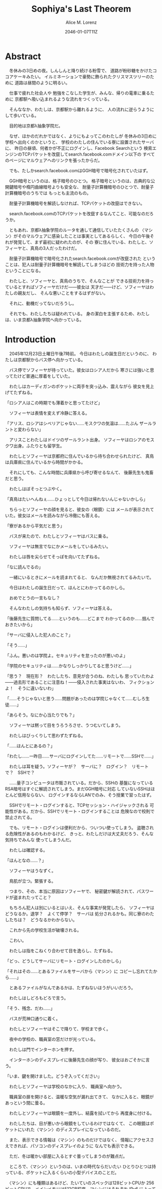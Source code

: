 # -*- mode: org -*-
#+TITLE: Sophiya's Last Theorem
#+DATE: 2046-01-07T11Z
#+AUTHOR: Alice M. Lorenz

* Abstract

　冬休みの3日めの夜。しんしんと降り続ける粉雪で、
道路が粉砂糖をかけたココアケーキみたい。
イルミネーションで豪勢に飾られたクリスマスツリーのために
道路は昼間のように明るい。

　仕事で疲れた社会人や
勉強をこなした学生が、みんな、帰りの電車に乗るために
京都駅へ吸い込まれるような流れをつくっている。

　そんななか、わたしは、京都駅から離れるように、
人の流れに逆らうようにして歩いている。

　目的地は京都λ抽象学院だ。

　なぜ、ほかのだれかではなく、よりにもよってこのわたしが
冬休みの3日めに学校へ出向くのかというと、
学校のわたしの住んでいる寮に設置されたサーバに、
昨日の昼頃、何者かが不正にログインし、Facebook Searchという
検索エンジンのTCPパケットを改竄してsearch.facebook.comドメイン以下の
すべてのページにマルウェアへのリンクを張ったからだ。

　でも、たしかsearch.facebook.comはGGH暗号で暗号化されていたはず。

　GGH暗号というのは、格子暗号のひとつ。
格子暗号というのは、古典的な公開鍵暗号や楕円曲線暗号よりも安全な、
耐量子計算機暗号のひとつで、耐量子計算機暗号のうちでは
もっとも主流のもの。

　耐量子計算機暗号を解読しなければ、TCPパケットの改竄はできない。

　search.facebook.comのTCPパケットを改竄するなんてこと、可能なのだろうか。

　ともあれ、京都λ抽象学院のルータを通して通信していたたくさんの
〈マシン〉がそのマルウェアに感染したことは事実としてあるらしく、
今日の午後それが発覚して、まず最初に疑われたのが、その
寮に住んでいる、わたしと、ソフィーヤと、真鳥の3人だったわけだ。

　耐量子計算機暗号で暗号化されたsearch.facebook.comが改竄された
ということは、犯人は耐量子計算機暗号を解読してしまうほどの
技術力を持った人物ということになる。

　わたしと、ソフィーヤと、真鳥のうちで、そんなことが
できる技術力を持っているとすればソフィーヤだけだ——彼女は
天才だ——けど、ソフィーヤはわたしの親友だし、
そんな悪いことをするはずがない。

　それに、動機だってないだろうし。

　それでも、わたしたちは疑われている。
身の潔白を主張するため、わたしは、いま京都λ抽象学院へ向かっている。

* Introduction

　2045年12月23日土曜日午後7時前。
今日はわたしの誕生日だというのに、
わたしは京都駅からバス停へ向かっている。

　バス停でソフィーヤが待っていた。彼女はロシア人だから
寒さには強いと思ってたけど普通に厚着をしていた。

　わたしはカーディガンのポケットに両手を突っ込み、震えながら
彼女を見上げてたずねる。

「ロシア人はこの時期でも薄着かと思ってたけど」

　ソフィーヤは表情を変えず冷静に答える。

「アリス、ロシアはシベリアじゃない……モスクワの気温は……たぶん
ザールラントと変わらない」

　アリスことわたしはドイツのザールラント出身。
ソフィーヤはロシアのモスクワ出身。ふたりとも留学生。

　わたしとソフィーヤは京都府に住んでいるから待ち合わせられたけど、
真鳥は兵庫県に住んでいるから時間がかかる。

　それにしても、こんな時間に兵庫県から呼び寄せるなんて、
後藤先生も鬼畜だと思う。

　わたしはぼそっとつぶやく。

「真鳥はたいへんねぇ……ひょっとして今日は帰れないんじゃないかしら」

　ちらっとソフィーヤの顔を見ると、彼女の〈眼鏡〉には
メールが表示されていた。彼女はメールを読みながら冷徹にも答える。

「寮があるから平気だと思う」

　バスが来たので、わたしとソフィーヤはバスに乗る。

　ソフィーヤは無言でなにかメールをしているみたい。

　わたしは唇を尖らせてそっぽを向いてたずねる。

「なに読んでるの」

　一緒にいるときにメールを読まれてると、
なんだか無視されてるみたいで。

　今日はわたしの誕生日だって、ほんとにわかってるのかしら。

　おめでとうの一言もなし？

　そんなわたしの気持ちも知らず、ソフィーヤは答える。

「後藤先生に質問してる……というのも……どこまで
わかってるのか……掴んでおきたいから」

「サーバに侵入した犯人のこと？」

「そう……」

「ふん。悪いのは学院よ。セキュリティを怠ったのが悪いのよ」

「学院のセキュリティは……かなりしっかりしてると思うけど……」

「思う？　現在形？　わたしたち、意見が合うのね、わたしも
思っていたわよ——過去形であることに注意ね！——侵入された事実はないわ、
フィクションよ！　そうに違いないわ」

「……そうじゃないと思う……問題があったのは学院じゃなくて……むしろ生徒……」

「あらそう。なにか心当たりでも？」

　ソフィーヤは黙って目をうろうろさせ、うつむいてしまう。

　わたしはびっくりして思わずたずねる。

「……ほんとにあるの？」

「わたし……一昨日……サーバにログインしてた……リモートで……SSHで……」

　わたしは耳を疑う。ソフィーヤが？　サーバに？　ログイン？　リモート
で？　SSHで？

　……量子コンピュータは市販されている。だから、SSHの
基盤になっているRSA暗号はすぐに解読されてしまう。まだGGH暗号に対応
していないSSHはほとんど信用ならない、
ログインするならLANでのみ、そう授業で習ったはず。

　SSHでリモート・ログインすると、TCPセッション・ハイジャックされる
可能性がある。だから、SSHでリモート・ログインすることは
危険なので校則で禁止されてる。

　でも、リモート・ログインは便利だから、ついつい使ってしまう。
盗聴される危険性があるのもわかるけど、
きっと、わたしだけは大丈夫だろう、そんな気持ちでみんな
使ってしまうんだ。

　わたしは確認する。

「ほんとなの……？」

　ソフィーヤはうなずく。

　鳥肌が立つ。緊張する。

　つまり、その、本当に原因はソフィーヤで、
秘密鍵が解読されて、パスワードが盗まれたってこと？

　もちろん犯人は別にいるとはいえ、そんな事実が発覚したら、
ソフィーヤはどうなるか。退学？　よくて停学？　サーバは
処分されるかも。同じ寮のわたしたちは？　どうなるかわからない。

　これから先の学校生活が破壊される。

　こわい。

　わたしは指をこねくり合わせて目を逸らし、たずねる。

「どっ、どうしてサーバにリモート・ログインしたのかしら」

「それはその……とあるファイルをサーバから〈マシン〉に
コピーし忘れてたから……」

　とあるファイルがなんであるかは、たずねないほうがいいだろう。

　わたしはしどろもどろで言う。

「そう、残念、だわ……」

　バスが荒神口通りに着く。

　わたしとソフィーヤはそこで降りて、学校まで歩く。

　夜中の学校の、職員室の窓だけが光っている。

　わたしは門でインターホンを押す。

　インターホンのディスプレイに後藤先生の顔が写り、
彼女はおごそかに言う。

「いま、鍵を開けました。どうぞ入ってください」

　わたしとソフィーヤは学校のなかに入り、
職員室へ向かう。

　職員室の扉を開けると、温暖な空気が漏れ出てきて、
なかに入ると、眼鏡があっという間に曇る。

　わたしとソフィーヤは眼鏡を一度外し、結露を拭いてから
再度身に付ける。

　わたしたちは、目が悪いから眼鏡をしているわけではなくて、
この眼鏡はポケットにいれた〈マシン〉のディスプレイになっているのだ。

　また、表示できる情報は〈マシン〉のものだけではなく、
情報にアクセスさえできれば、パソコンのディスプレイのように
なんでも表示できる。

　ただ、冬は暖かい部屋に入るとすぐ曇ってしまうのが難点だ。

　ところで、〈マシン〉というのは、いまの時代ならだいたい
ひとりひとつは持っている、ポケットに入るくらいの小型デバイスのことだ。

　〈マシン〉にも種類はあるけど、たいていのスペックは128ビットCPUか
256ビットCPUで、メインメモリは512GB程度。マシンにはそれぞれ
IPv6 によってグローバルIPアドレスが振られている。
OSはLinuxディストリビューションのいずれかであることが多い。
最近は16キュービットCPUや32キュービットCPUを積んだ〈量子マシン〉も
あるらしいけど、わたしは持っていない。

　〈指輪〉で入力し、〈マシン〉が計算し、〈眼鏡〉が表示し、
〈イヤホン〉が鳴らし、〈嗅覚シール〉がにおわせてくれて、
〈味覚入れ歯〉があじあわせてくれる。

　これは、いまさら説明するまでもないような、当たり前のことだけど。

　ところで、職員室には後藤先生——わたしたちの担任——以外の先生はいない。

　わたしたちは後藤先生の机まで行く。

　後藤先生はしかめっ面で椅子に座っている。

　後藤先生がふだん通りの優しい口調で言う。

「どうぞ、空いている席はたくさんあります。お座りください」

　ソフィーヤは黙って言うとおりに座る。

　わたしはある椅子に座る前に高さを調節してから——つまり、
悔しいけど座席部分を可能な限り高くしてから——その椅子に座る。
それでもやや低過ぎる気がして悔しい。

　ソフィーヤがわたしを気遣ってくれたのか、何気なく言う。

「なんなら……わたしの膝の上に座っても……」

　わたしは顔が真っ赤になる気がした。
そういうことはその、ふたりきりのときなら嬉しいけど、
いまは後藤先生の前だし……。わたしはそっぽを向いて抗議する。

　後藤先生の〈眼鏡〉にウィンドウが表示されている。
どうやらメールしているみたいだ。

　後藤先生は左手の小指でたんと机を叩くような仕草をする。
〈指輪〉——ブレイン・マシン・インターフェイスの一種で、
指の神経への電気信号を理解し、空中でも机でもどこでも、
タップすることでクリックやダブルクリックができて、
指で空をなぞることでマウスポインタを動かせる、
マウスに代わる入力デバイス——を操作しているのだ。
その操作で、彼女は眼鏡に表示されたウィンドウを閉じ、
言う。

「真鳥さんはあと17分ほどで到着するようです。
真鳥さんが来てからまた話すことになるのは時間のムダですし、
詳しい話は彼女が到着してからにしましょう」

　ソフィーヤが即座に答える。

「賛成……です……」

　わたしは質問する。

「それまではどうします？」

「そうですね……では、いくつか出題します——今回の件にも関係のある
ことです——あなたたちが授業で習ったことをしっかり身につけられているか
どうか、抜き打ちテストです」

　ソフィーヤは眉ひとつ動かさないけど、わたしは心のなかで
思わず（ヒーッ）と叫んでいたし、たぶん顔にも出ていたと思うと、
恥ずかしくなる。

　後藤先生はにっこり笑う。

「答えられなくてもかまいませんよ。公式な
問題ではないし、成績には影響しませんので」

　わたしは冷や汗をかく。答えられる自信はほとんどない。

「それでは最初の問題です」と、後藤先生が切り出すけど、
「あっと、えっと、その前に……前提を共有しましょう。
一昨日——12月21日、冬休み初日ですね——、ソフィーヤさんは、
自宅からSSHで件のサーバにリモート・ログインした。
これは本人の証言です。これはあとで真鳥さんにも話すつもりですが、
アリスさんは、この事実をご存知ですか？」

「はい、道中、ソフィーヤから聞きました」

「ここから出題。まず、SSHはリモート・サーバと
安全に通信をするためのプロトコルです。
SSHにおける通信の安全は、公開鍵暗号と
共通鍵暗号という暗号技術によって担保されています。
ここで、共通鍵暗号とはどのような暗号技術か、
簡潔に答えなさい」

　選択問題じゃない！　選択なら消去法とかいろいろ
解き方の定石があるのに。こういう問題は苦手だ。

　そう思っていると、ソフィーヤがすらすらと答える。

「共通鍵暗号は……サーバとクライアントで……同じ鍵を使って暗号化をする
方式です……。共通鍵では……同じ鍵で暗号化したものを……
同じ鍵で復号します……。
鍵は……あらかじめサーバとクライアントに同じものを用意しておくか……
通信する直前に一度だけつくって共有するなどの方法で用意されます。
そして……同じ鍵を用意したうえで……その鍵で暗号化したデータを送信し……
受信したデータをその鍵で復号するようにして……通信の安全を担保します……」

「よろしい。この方式では、鍵が漏れず、アルゴリズムに脆弱性がない
かぎりは、基本的に絶対安全と言えます。ところが、共通鍵暗号には、ひとつ
重大な問題があります。それはなんでしょう」

　これはわかる！　わたしは手をあげて元気よく答える。

「はいはい！　わたしが答えます。共通鍵暗号は、鍵で暗号化したデータは
安全に通信できますが、鍵そのものをどうやって通信するのかという問題が
あります」

「正解。つまり、もし攻撃者に
鍵の通信そのものが盗聴されてしまった場合、ほかの通信も攻撃者に
復号されてしまうということですね。ところで、
この問題をきれいとは言えないまでも現実的に解決する方法が公開鍵暗号です。
共通鍵暗号が、鍵をひとつしか用意しないのに対して、
公開鍵暗号は、鍵のペアを用意します。その鍵をそれぞれなんと言うでしょうか」

　これもわかる。わたしは続けて答える。

「公開鍵と、秘密鍵です」

「正解。ところで、この鍵のペアにはある性質があります。ここで、

1) 公開鍵で暗号化したものは、どの鍵で復号できるでしょうか。
2) 秘密鍵で暗号化したものは、どの鍵で復号できるでしょうか」

　ちょっとばかにされてるのかとも思うくらい簡単な問題。
わたしは答える。

「公開鍵で暗号化したものは、秘密鍵で復号できます。
秘密鍵で暗号化したものは、公開鍵で復号できます」

　ソフィーヤが落ち着いて付け加える。

「いまの言い方だと……公開鍵で暗号化したものを復号できるのは
秘密鍵だけではないようにも聞こえるけど……実際には……
公開鍵で暗号化したものが復号されるのは秘密鍵を使ったとき、
またそのときにかぎる……秘密鍵で暗号化したものについても
同様」

　わたしは顔を真っ赤にして抗議する。

「わっ、わかってるわよ、それくらい。言わなくてもわかるでしょ」

　ソフィーヤは細い目でわたしを見て言う。

「事例は……ちゃんと列挙しないと……勘違いする人が……いるかも」

　後藤先生が続ける。

「次の問題。共通鍵暗号では、鍵の送受信が盗聴者に知られると、
通信が復号される可能性がありました。ところで、公開鍵暗号は
鍵の送受信はするものの、鍵が盗聴者に知られても、
通信は復号されない仕組みになっています。それは、
どのような仕組みか。簡潔に答えなさい」

　そんなの、わからない。

　わたしが目をまわしていると、ソフィーヤが答える。

「“公開鍵で暗号化したものを復号できるのは、秘密鍵だけ”という性質を
利用します……。サーバとクライアントで……それぞれ公開鍵と秘密鍵のペアを
ひとつずつ生成し……公開鍵だけを交換します——このとき、
公開鍵は攻撃者に盗聴される危険性があるけど、
秘密鍵は攻撃者に盗聴される危険性はないということに注意して
ください——ここで……データを公開鍵で暗号化して送信すれば……
“公開鍵で暗号化したものを復号できるのは、秘密鍵だけ”なのですから……
攻撃者は秘密鍵を知らないのですから……安全というわけです」

「正しい。次の問題。ところで、SSHは安全にリモート・サーバと通信する
ためのプロトコルです。SSHでサーバとクライアントが通信するとき、
SSHは、

- サーバ認証……サーバがハイジャックされていないかの確認
- ユーザ認証……ユーザがハイジャックされていないかの確認
- 共通鍵暗号による通信の暗号化
- 公開鍵暗号による共通鍵暗号の鍵の暗号化

などをして、通信の安全性を保証してくれます。
サーバとクライアントは、それぞれ公開鍵と秘密鍵のペアを
生成して、かつ、あらかじめ公開鍵は交換しておいたものと
して——この公開鍵の交換は盗聴されても問題はありません——SSHが
おこなう手順は、簡単には、

1) クライアントは、ホスト公開鍵で、ランダムなデータを暗号化してサーバに
   送信し、
2) サーバは、そのデータをホスト秘密鍵で復号してクライアントに送り返し、
3) クライアントは、送り返されたデータと、送ったはずのデータが一致するか
   確かめて——公開鍵で暗号化したものを復号できるのは秘密鍵の所有者だけ
   なので、一致すればサーバがハイジャックされていないと確信できるわけ
   です——
4) クライアントは、共通鍵の鍵をつくり、それをホスト公開鍵で暗号化して
   サーバに送信し——この鍵は、やはり公開鍵で暗号化されているので、秘密鍵の
   所有者しか復号できず、通信は安全です——
5) サーバは、クライアント公開鍵で、ランダムなデータを暗号化して
   クライアントに送信し、
6) クライアントは、そのデータをクライアント秘密鍵で復号して
   サーバに送り返し、
7) サーバは、送り返されたデータと、送ったはずのデータが一致するか
   確かめて——公開鍵で暗号化したものを復号できるのは秘密鍵の所有者だけ
   なので、一致すればクライアントがハイジャックされていないと
   確信できるわけです——
8) 晴れてクライアント認証とサーバ認証が完了したので、
   手順4でつくった共通鍵の鍵で通信を暗号化する

という手順を踏むのですが——すいません、簡単にはと言いつつ、
ややこしく、複雑でした——要は、公開鍵暗号で鍵を暗号化して交換し、 
その鍵で通信を暗号化することで安全に通信します。
これを前提として、いくつか出題します。
まず、このとき、公開鍵暗号としては、たいていRSA暗号が使われます。
ここで、RSA暗号はどのような公開鍵暗号か、簡潔に答えなさい」

　ソフィーヤがまるで教科書を暗記しているかのようにすらすらと答える。

「RSA暗号は……代表的な公開鍵暗号で……
素数と素数を掛け合わせて合成数を求めるのは簡単だけど……
合成数を素因数分解して素数と素数を求めることは難しいことを 
根拠としています……たとえば、2048ビット長のRSA暗号を素因数分解で 
解読するには……3×10^{20}年の時間が必要とも言われていました……
無条件安全性はありませんが……計算量的安全性はあるというやつです……」

「正しい。もっとも、その時間は古典コンピュータの進化とともに
短くなっていきます。
ところで、無条件安全性と計算量的安全性とはなにか。簡潔に説明せよ」

　これはわかる。わたしは説明する。

「無条件安全性というのは、解読が不可能という意味です。
鍵の長さが送信するデータと同じかそれ以上の長さであれば、
無条件に安全です。計算量的安全性とは、解読は可能だけど、
古典コンピュータでは解読するのに非現実的なほど長い時間がかかる
ことです。同じアルゴリズムでも、単純に鍵の長さを長くすることで、
計算量的に安全になる可能性があります」

「そう。20年から30年前の古典コンピュータの時代では、 
RSA暗号はとても頑丈な、計算量的に安全な暗号でした。
ところが、RSA暗号の脅威となる技術が現れました。つまり、
ある技術を使うと、RSA暗号の鍵をいくら長くしようとほぼ定数時間で
解読してしまう技術が現れました。それはなにか」

　わたしは授業で習った記憶を引っ掻き回す。
たしか、量子コンピュータでショアのアルゴリズムがなんとかとか……。

　そうこう考えているうちに、ソフィーヤが答えてしまう。

「……量子コンピュータ」

「そう。量子コンピュータで、あるアルゴリズムを走らせると、
素因数分解を高速に——たとえば2048ビット長のRSA暗号を 
ものの数秒で——処理できます。そのアルゴリズムとはなにか」

　わたしは即答する。

「ショアのアルゴリズム」

「そう。するとどうなったか。 RSA暗号は安全とは言えなくなって 
しまいました。 なぜなら、もともと RSA 暗号が安全な根拠は、 
大きな整数の素因数分解に 3×10^{20}年かかるからであって、 
暗号化が絶対不可能というわけではなかったのに、 
それがものの数秒で解けるようになってしまったからです。
ところで、RSA暗号は、SSHの根幹となる暗号です。
当然、SSHも、この影響を受けます。SSHのどの手順がこの
影響を受けるのか答えなさい」

　ソフィーヤがつまらなそうに答える。

「……ユーザの認証と……サーバの認証と……共通鍵の暗号化の部分です……
2048ビットのRSA暗号が主流なので——それが ssh-keygen でつくられる
鍵のデフォルトの形式だからです——それらの部分が、もはや
安全ではないというか、危険です……」

「正しい。では、どのように影響を受けるのか答えなさい」

　ソフィーヤが続けて答える。

「たとえば……まず……攻撃者はホストの公開鍵を入手
します……どうやってホストの公開鍵を入手するのかというと…… ssh
コマンドでホストにアクセスすれば簡単に入手できます……
それから……量子コンピュータでホストの公開鍵からホストの秘密鍵を
計算します……数分もあれば終わるはずです……秘密鍵がわかれば通信の一部が
解読できるようになるので……たとえば、SSHでリモート・ログインするときは、
手順の一部にホストの公開鍵で共通鍵の鍵を暗号化するものがありますが……
このホストの公開鍵で暗号化された共通鍵をホストの秘密鍵で解読することで……
暗号化されたパケットをすべて解読できるようになるので……
TCPセッション・ハイジャックができます……」

　TCPセッション・ハイジャック。あるTCPのセッションになりすます
パケットを横から送信することで、そのTCPセッションを奪ってしまうこと。

　SSHによるリモート・ログインもTCPセッションのひとつだ。

　リモート・ログイン中のTCPセッションをハイジャックする。

　すると、攻撃者はログイン中のセッションを横取りして、
サーバにログインできてしまう。

　それにしても、ソフィーヤはやっぱりすごい。

　理解度が違う。

　わたしが答えられない質問にも、すぐさま答えてしまう。

　ソフィーヤは大人しいけど、すっごく頭がいいってことを再確認した。

　後藤先生はいかめしい顔つきで続ける。声はふんわりしているんだけど、
顔はこわい。

「よろしい。ふたりとも、SSHでリモート・ログインすることがいかに
危険なのかよくわかっているようですね」

　そのとき、職員室にごーんごーんと鐘の音が鳴る。

　インターホンの音。

　こんな時間に来客は来ない。

　どうやら真鳥が到着したみたいだ。

　後藤先生が席を立ち、受話器をとって言う。

「いま、鍵を開けました。どうぞ入ってください」

　廊下から真鳥が入ってくる。彼女は一気に曇る眼鏡を
外すよりも先に、大きく頭を下げて叫ぶ。

「遅れてごめんなさい！　お待たせしました！」

　それから彼女は眼鏡を外し、結露を拭き取りながら、
ふらふらと歩いてくる。

　彼女は目がとても悪く、その眼鏡には度が入っている。

　眼鏡を外すと、そのぱっちりしたまつげがよく目立つ。

　危なっかしい歩き方。

　途中、彼女は腰を机にぶつけて、よろめく。

　腰に届きそうなストレートの黒髪がゆらゆら揺れる。

　彼女は眼鏡をつけながら席に座る。

　わたしは真鳥に挨拶する。

「こんばんは、真鳥」

　真鳥は目をうろうろさせながら答える。

「こんばんは……」

　わたしはいきなりジョークを思いついたので言う。

「良い知らせと悪い知らせがあるわ。どっちから聞きたい？」

　真鳥が指で耳を撫でながらたずねてくる。

「良い知らせから？」

「わたしたちのつくったサーバはなんの問題もなく、すべて正常に動作しているわ」

「じゃあ、悪い知らせって？」

「22番ポートもきちんと動いてたってことかしら」

　22番ポートというのは、sshサーバが普通使うポートのこと。

　真鳥の顔が青ざめる。彼女は耳たぶをいじりながら質問してくる。

「ポートは開放していなかったはず」

　そう。 sshサーバを動かすなら LAN 内でだけ。そう授業で習った。

　sshサーバを WAN 、つまりインターネットに向けて公開したいときは、
ポートを開放する必要がある。

　普通は、危険なのでしない。

　でも、だれかがそれをしてしまった。

　わたしは髪をかきあげて、平静を装いつつ言う。

「それが開放されていたのよ、どういうわけかね」

　そして、それはたぶん、ソフィーヤがやったこと。

　でも、どうして。

　ソフィーヤなら、危険とわかっていたはず。

　なら、なぜ？

　わたしたちの会話に割り込むように、後藤先生がせきをする。

「こほん。みんな集まりましたね。それでは、これから、みんなに集まってもらった
理由を説明します。夜も遅いのでさっさと進めましょう。
質問などがあればいつでもしてください」

　わたしたちは姿勢を正して聞く。

「まず、状況のまとめから入りましょう。
今日の昼頃、何者かがあなたたち3人のサーバに侵入して、
ある本校のルータにログインし、TCPパケットを改竄して
Facebook Searchのすべてのページにマルウェアへの
リンクを張りました。なお、このことは今日の午後ある生徒の報告により
発覚しました。ここまではいいですね」

　ネットワークはルーティングという仕組みによって
成り立っている。ルーティングとは、TCPパケットの通り道のことで、
通常、複数のルータをたくさん繋げたもの。
TCPパケットというのは、ウェブサイトなどの情報を小さな単位に
分割したもの。
TCPパケットはルータからルータへ、バケツリレーのように転送される。
もし、その途中のルータがひとつでも偽のデータを転送して
しまったら？　最終的に届くのは改竄されてしまったページ。つまり、
そのルータが偽のページを転送したことで、
そのルータを通して通信している〈マシン〉がアクセスするページが
改竄されてしまったということ。

　ソフィーヤが質問する。

「その……マルウェアとはいったいなんでしょう……いえ
一般的な単語の意味ではなく……定冠詞をつけた意味で……」

　後藤先生は答える。

「それが、なんなのかまだよくわかっていないのが現状です。
なにしろ、今日の午後発覚したわけですから」

「なるほど……解析は……可能なのでしょうか……」

「もちろん可能でしょうが、現在、Facebook Searchに該当のリンクは存在せず、
マルウェアの入手さえも困難な状況にあります。感染した〈マシン〉を
調査すればなにかわかると思いますが、なにしろ冬休みでしかも
夜も遅いので関係ない人を働かせるのは後ろめたいものがありまして」

　ていうか、わたしたちはいいのか。まあ関係あると言えばあるけど。

　真鳥が質問する。

「あの、TCPパケットの改竄って、そんなに簡単にできるんですか？」

　後藤先生が答える。

「非常に難しいと思われます。わたしも、専門外なのでよく
わからないんですが……Facebook SearchはGGH暗号で暗号化されていますが、
これはRSA暗号などと違って量子コンピュータでも解読できないはずなので、
現在の技術では、理論上不可能なはずです」

　そう。Facebook SearchはGGH暗号で暗号化されている。
そして、現在、GGH暗号を解読できる方法は存在しない……はず。

　でも、事実できてしまったのだから、その認識は改めないといけない。

「Facebook Searchはみなさん知ってのとおり世界有数のトラフィックを
誇る検索サイトです。犯人の目的は、おそらく大量のトラフィックが
集まる場所でマルウェアを配布することで間違ってダウンロード、
インストール、そして実行してしまった人の〈マシン〉を汚染すること
だと考えられます」

　それはわかる。というか、それ以外に考えられないだろう。あくまで確認。

　後藤先生は続ける。

「これが現在わかっていることです。そして、今日あなたたちを
呼んだ理由は、ふたつあります。ひとつは、あなたたちの潔白を証明する
ためにすこし質問させてもらうこと。ふたつめは、件のサーバを検査して
もらうことです」

　わたしは質問する。

「検査とは、具体的には」

「まず第一に、sshサーバを停止などして、
更なる被害を抑えること。これはわかりますね」

　ソフィーヤが申し訳なさそうに答える。

「はい……」

「第二に、ログなど、犯人に繋がる手がかりがないか
調べること。第三に——これはオプショナルとして、可能なら——ログなどの手がかり
から犯人を突き止めること」

　真鳥が目を丸くして聞き返す。

「犯人を、わたしたちが捕まえるんですか⁉」

「できなければ諦めてもいいです。でも、それができれば、
学院およびソフィーヤさんをはじめあなたたちの名誉が回復します。
その功績を、わたしは正式に学校に報告します。
できなければ……やはり、この事件を、わたしは正式に学校に報告します。
そのあとどういう処分がなされるかは、もはや、
わたしの手には負えません」

　わたしはぞくりとする。後藤先生が言っているのは、警告だ。
つまり、なんらかの処分を受けたくなければ、犯人を突き止めてみせろと
言っているのだ。

　後藤先生がおそろしげに言う。

「冬休みが明けるまでは、報告を保留しておきます。
1月7日、日曜日、冬休みの最後の日、
わたしはことの経緯とすべての結果を学校に
報告します。今日、とりあえずsshサーバが停止したことを
確認したら、あとは、わたしは関与しません。
わたしは、選択するために必要な知識をきちんと開示したつもりです。
あとは、あなたたち次第です」

　わたしたち次第。処分を回避できるかどうかは、
わたしたちの行動次第。

　わたしは迷う。今回の件で、いちばん悪い処分を受けるのは、
たぶんソフィーヤ、わたしの親友だ。もし、問題を真鳥が起こしたというのなら、
わたしは自業自得だと言って、今日はさっさと帰っていただろう。
でも、問題を起こしたのはソフィーヤだ。もし、わたしがソフィーヤと
無関係な第三者で、この事件をニュースかなにかで知っていたとすれば、
わたしはソフィーヤの自業自得だと言っていただろう。でも、あろうことか、
焦点は大好きな親友に合っているのだ。

　わたしは、ソフィーヤの助けになってあげたい。

　彼女がどう考えてどういう選択をしたのだとしても、それを
支えてあげたい。

　わたしは決意する。

　わたしは立ち上がって、前にどんと踏み出し、叫ぶ。

「ソフィーヤ、真鳥、わたしについてきなさい！　こんな事件を起こした
不埒ものを突き止めるのよ」

　ソフィーヤが静かに答える。

「わたしはいいけど……真鳥は……」

　わたしは真鳥をぎらりと睨みつける。

　真鳥はびっくりして素っ頓狂な声をあげる。

「もっ、もちろんっ、わたしも付き合いますよ」

「付、き、合、う？」

「いっ、いえ……言葉を間違えました。後学のために参加させていただきます！」

「よろしい」

　真鳥は耳をいじりながらたずねてくる。

「でも、今日は、その、もう帰らないと……終電が……」

「泊まればいいじゃない、寮があるんだから」

「はっ、はい……」

　こうして、わたしたちはサーバを検査し、
メンテし、犯人の痕跡を調査し、また犯人を突き止めるために、
冬休みのあいだ、寮に泊まり込むことになったのだ。

* Methods

** First

　2045年12月23日土曜日の午後8時。夜中の学校の廊下は、
吐いた息が白くなる程度に冷え込んでいて、暖房が効いていて暖かい
職員室からでた直後、温度差でわたしは思わず内股になり、足をかくかくさせた。

　こんな時間にわたしたちを呼び出しておいて、後藤先生は
職員室に残って、わたしと、ソフィーヤと、真鳥にサーバを調査させる。
ちなみに、ちょっと考えればわかることだけど、なぜインターネットが
 全盛のこのこの時代に、リモートでサーバを管理するのではなくわざわざ
学校まで出向いて管理するのかというと、管理するために
SSHでリモート・ログインするのは現状危険なので、物理サーバまで
出向いてLANから管理する方が安全だからだ。

　わたしが廊下を先導するように歩き、それにソフィーヤと真鳥が
並んで続く。

　わたしは両肩を両手で抱くようにして寒さを堪え、
ふとソフィーヤにたずねる。

「ソフィーヤ、モスクワと京都、どっちのほうが寒い？」

　ソフィーヤは小さな声で答える。

「体感では……京都の方が……寒いかも」

　真鳥が意外そうに声をあげる。

「ロシアって、日本より寒いのかと思ってました」

　ソフィーヤが答える。

「気温で測ると……モスクワのほうが寒いと思うけど……というのも……モスクワでは、
雪はもうちょっと降るのと……道路は凍る……でも……京都は廊下に暖房がないから……
屋内なのに寒い……」

　わたしはそういえばと思って言う。

「日本の家ってセントラル・ヒーティングがないわよね」

　真鳥がたずねてくる。

「セントラル・ヒーティング？」

「まあ、調べてみて」

　それから職員室のある校舎を離れて学生寮へ。

　わたしたちの部屋に戻り、電灯をつける。

　真鳥が部屋を見渡し、感嘆する。

「久しぶり。3日しか離れてないのに、なんだか、
ついに戻ってきたって感じ」

　わたしは言う。

「とりあえず、わたしがキーボード使うから、ふたりは見ててね」

　わたしはさっそく机に座り、静電容量方式タッチ
キーボードを起動する。

　3人で来たけど、この部屋にキーボードはひとつしかないので、
実際のところ、サーバをメンテできるのはひとりだけ。

　それから、左手の小指にはめた〈指輪〉を
小指の指の腹で、〈眼鏡〉の右の蝶番を右手の人差し指と
親指で、それぞれ抑えて、2秒間待つ。これは、〈指輪〉や〈眼鏡〉の接続する
先を別の端末に変更するときにする操作だ。2秒後、眼鏡に物理サーバ上で
動作する仮想マシンで動くOSの上で動く
ブラウザ上で動く端末エミュレータが表示される。
試しに〈指輪〉を動かすと、端末エミュレータ上でマウスポインタが動く。
いま、わたしの〈指輪〉と〈眼鏡〉がサーバに接続された。

　ソフィーヤと真鳥も、〈眼鏡〉と〈指輪〉をサーバに接続して、わたしの
操作する端末を表示する。

　3人の〈指輪〉のポインタが、サーバ上で共有されて、わたしの〈眼鏡〉に
表示される。このように、ディスプレイとポインタは共有できるけど、
キーボードがひとつしかないので、実際に作業できるのはわたし
ひとりだ。

　したがって、ふたりはわたしの作業に注目して、必要なら
アドバイスをしてくれるような形になる。

　見られてると、ちょっと恥ずかしい。

　わたしも、ソフィーヤほどではないにしろ、工学の分野に進路をとる女子だ。
サーバのログがどこに保管されているのかくらいはわかる。

　まず、わたしはルータにログインし、ポート・フォワードの設定を変更して、
SSHによるリモート・ログインをできなくする。ポートが開きっぱなしだと、
またいつリモート・ログインされるか、わからない。

　そのあとsshサーバのログを確認する。sshサーバには、確かに
一昨日から何度かログイン履歴があった。12月21日の昼頃のログイン履歴の
グローバルIPアドレスは、たしかにわたしの電話帳に登録したソフィーヤの
ものと一致していて、つまりこの履歴はソフィーヤのものらしかった。

　そのあと、ソフィーヤは何度かログインしなおしている。
でも、彼女のグローバルIPアドレスは、きっかり一昨日の分だけだ。

　それから、昨日、つまり12月22日の昼頃から、何者かの
ログイン履歴があった。IPアドレスはIPv4だ。いまだIPv4を
使ってる人がいるのか……。IPv4からでは、たとえこのIPアドレスが本人の
ものであるとしても、個人の特定は不可能だろう。そして、おそらく
このIPアドレスは踏み台と呼ばれるものであり、このIPアドレスを
調べることは、労力の無駄だとわたしは考える。

　また、そのIPv4アドレスは、ソフィーヤのアカウントを使っている。
つまり、ソフィーヤの秘密鍵が盗まれているということだ。

　さすがにルートまでは盗られていない。ルートをとれなかったから、
不届きものはログを消すことはできなかったみたいだ。

　今日のログイン履歴はないようだ。

　わたしはみんなに伝える。

「どうやら、ソフィーヤの秘密鍵を使って何者か
がソフィーヤの〈マシン〉以外の端末からログインしたことは、
まちがいないみたいね」

　真鳥が質問してくる。

「でも、犯人は、どうやってソフィーヤさんの秘密鍵を盗んだのでしょう」

　ソフィーヤがか細い声で答える。

「たぶん……最初のTCPセッション・ハイジャックで……犯人はサーバにログインした。
それから ~/.ssh/authorized\_keys というファイルをコピーした……
これには、わたしの公開鍵が登録されている。そして、そのファイルを量子
コンピュータで並列素因数分解し、公開鍵から秘密鍵を計算……
このようにして、盗人は、わたしの〈マシン〉に直接侵入することなく……
わたしの〈マシン〉にしかないはずの秘密鍵を盗んだのだと思う……」

　真鳥がきょどきょどと言う。

「ということは、不届きものはTCPセッション・ハイジャックをしたはずですね。
ルータにハイジャックの痕跡がないか調べましょう」

　わたしは聞き返す。

「TCPパケットのログを調べるということ？」

「そうです」

「そんな……たしかにわたしたちのサーバのトラフィックは
大したものじゃないけど——悲しいことにね！——でも、
人力でできる量だと思う？」

「ACKパケットだけをフィルタすれば……」

　ソフィーヤが静かに言う。

「やってみてできなければ……諦めればいい……やってみずに諦めるのは……早計」

　たしかにそうだ。わたしは答える。

「わかったわ」

　調べようとしているのは、TCPセッション・ハイジャックの痕跡だ。

　TCPセッション・ハイジャックをする方法はいくつかあるけど、
TCPにおいて代表的なものは、TCPシーケンス番号予測攻撃と呼ばれる方法だ。

　TCPセッションは、TCPパケットというものを送受信する。
TCPパケットにはいくつか種類があるけど、そのすべては
送信元のIPアドレスとシーケンス番号を保持している。

　パケットは、通信するデータを小さな単位に分割したものだけど、
そのすべてが正しく通信できるとは限らない。たとえば、
順番が入れ替わって届いたり、途中で情報が欠落することもあり得る。

　そこで、TCPパケットは、シーケンス番号というものを、メタ情報として
持っている。シーケンス番号は、ある整数であり、
TCPセッションが確立したときに適当な番号が振られ、そのあとは前の
TCPパケットのシーケンス番号に1を足した整数が振られる。

　受信側は、TCPパケットを受け取ったあと、シーケンス番号でソートする。
また、もしシーケンス番号が飛んでいたら、
途中でパケットが失われてしまったということなので、
送信側に再送依頼を送る。

　また、シーケンス番号が不正なパケットはすべて無視される。

　ところで、パケットに送信元のIPアドレスがくっついているけど、
じつは、これは簡単に詐称できてしまうのだ。このIPアドレスが正しいか
どうか確かめるすべは、受信側にはなく、送られてきたデータを
そのまま信用するしかない。

　これらの事実を組み合わせると、面白い攻撃ができる。
それがTCPシーケンス番号予測攻撃と呼ばれるものだ。

　まず、IPアドレスは簡単に詐称できることに注意して。

　それから、プロミスキャス・モードやARPキャッシュポイズニングなどの
方法でネットワークをスニッフィングし、TCPパケットの
シーケンス番号を調べる。

　ここで、攻撃者は、正規のデータ送信者が、あるシーケンス番号の
TCPパケットを送る前に、そのシーケンス番号を予測し、
そのシーケンス番号のTCPパケットを送信する。

　すると、受信者は、攻撃者のTCPパケットを受信した時点で、
それが本物だと思い込んでシーケンス番号をインクリメントする。
正規のデータ送信者の送ったはずのTCPパケットは、
不正なシーケンス番号なので、無視される。

　このようにして、攻撃者は、不正なデータを本物だと思い込ませて
送信することができる。

　通信というのは、パケットの送受信のことであるから、
不正なデータを送信できてしまえば、もはや、そのTCPセッションは、
乗っ取れたも同然だ。

　でも、そのためには、攻撃者は、TCPセッションを乗っ取るために、
偽のTCPパケットを送信する必要がある。

　つまり、おそらくは、その偽のTCPパケットが、ログに残っている
はずなのだ。

　でも、どのパケットが偽のTCPパケットであるかを判別するのは、
難しい。

　ただ、よく使われるものはある。

　それは、ACKパケットと呼ばれるものだ。

　TCPパケットの種類には、次のようなものがある。

1) FINパケット
2) SYNパケット
3) RSTパケット
4) PSHパケット
5) ACKパケット
6) URGパケット

　このうちで、ACKパケットというものを使って、
TCPセッション・ハイジャックをするのが、普通だ。

　そして、これらの種類は、TCPフラグというもので分別できる。
そして、それはログに記録しているはず。

　TCPフラグは、ただの整数で、TCPフラグが

1) 1——2進数で000001——ならFINパケット、
2) 2——000010——ならSYNパケット、
3) 4——000100——ならRSTパケット、
4) 8——001000——ならPSHパケット、
5) 16——010000——ならACKパケット、
6) 32——100000——ならURGパケット

というようになっている。

　フラグの整数値はでたらめではなく、2進数にしたときの
何桁めを1にするかどうかというようにして決まっている。

　これらのうちで、ACKパケットが、TCPシーケンス番号予測攻撃に
よく使われるパケットだ。

　つまり、TCPフラグ16であるようなパケットに絞り込んで検索すれば、
見つかる可能性があるということ。

　わたしは、ACKパケットだけをフィルタして検索する。

　でも、TCPパケットのログは大量にある。

　いくらわたしたちのサーバのトラフィックが少ないと言っても、
半端な量ではない。

　でも、検索条件によっては可能性はある。
一昨日の昼頃のACKパケットにかぎれば、それほど多くはない。

　それから2時間ほど黙々と探す。
ソフィーヤと真鳥は暇になってしまったからか、
わたしを放ってベッドに横になりながら本を読んでいる。
何度かソフィーヤや真鳥と交代した。3人で力を合わせて何万行も
ログを流し読み続けたとき、怪しいパケットを見つけた。

　同じシーケンス番号のACKパケットが、何度も繰り返し
送られてきている。

　そして、そのほとんどは無視されていて、なおかつ、
途中で一度だけ正常に処理されている。

　明らかにシーケンス番号予測攻撃の痕跡だ。

　真鳥が嬉しそうに言う。

「見つかりましたね」

「そうね。でもIPアドレスは詐称されたものよ」

「犯人を突き止める情報源にはならないけど、これは、
おそらくハイジャックされたという予測ではなく、
確実にハイジャックされたという証拠になります。
これは、ソフィーヤさんが犯人なのではなくて
ただ利用されただけなのだという証拠ですよ」

　ソフィーヤが犯人ではない証拠。

　そう、じつは、いままでみんな口にはしなかったけど、
その証拠はなかった。

　そもそも、いままでの情報では、次のような可能性もあったのだ。

　つまり、ソフィーヤが事件を起こした、という可能性が。

　そもそも、情報を簡単に整理すれば、

1) わたしたちのサーバに何者かがログインし、Facebook Searchを改竄し、
2) 一昨日、ソフィーヤはサーバにログインした

という事実があった。もし、第三者がこれを聞いたら、
犯人はソフィーヤなのだと考えてると思う。でも、わたしたちは、
そうであってはほしくないという思いから、ソフィーヤは真っ当な理由で
ログインし、それを不届きものがハイジャックしたことで事件が起こった
と考えた。

　ハイジャックされたということは、つじつまを合わせるために
必要な予想にすぎなかった。

　でも、いまは違う。その予想が、ログによって肯定された。
つまり、ソフィーヤがハイジャックされたというのは、
予想ではなく、事実なのだ。

　それが確信できただけでも、この2時間探したことはむだではなかったと
思う。

　それが終わったのが午後10時。さすがにみんなくたくただった。

　キーボードを叩くのも疲れてきたので、
わたしは真鳥にキーボードを交代する。

　真鳥が、そのほかに、サーバになにか手がかりが残っていないか調べる。

　真鳥がわたしたちにたずねてくる。

「冬休みに入ってから、みんな、ソフィーヤさん以外は、サーバにログインしてい
ませんよね？」

　わたしはうなずく。リモート・ログインは禁止されている以上、
冬休みにログインするはずがない。

　真鳥はソフィーヤにたずねる。

「ソフィーヤさんは、サーバ上でなにかファイルを消除しました？」

　ソフィーヤは首を振る。

「なにも……消してないはず」

「おっけー。つまり、冬休みに入った12月21日の昼よりあとに
消除されたファイルは、すべて侵入者が消除したものだと言えますよね」

　わたしは理解して先に言う。

「復元するのね、消除されたファイルを」

「そう。 rm コマンドは、ディスクからファイルを消すわけではなくて、
ファイルへのポインタを消すだけ。すなわち、そのポインタを見つけだせば
ファイルを復元できる。もちろん、その場所に新たなデータが書き込まれたり、
0で埋められたりしたら消えてしまうけど。運がよければ、侵入者が消したファイルが
復元できるはず」

　ソフィーヤが言う。

「侵入者が消したファイルには……なにか証拠が残っている可能性があるという
ことね」

　わたしはほめる。

「真鳥、あったまいい！」

　真鳥は extundelete コマンドを実行する。
わたしは、もし大量に消除されていたら時間が
かかるし、ひょっとしたら寝れなくなるなるんじゃないかなんて
思ったけど、そんなことはなかった。
大した量は消除されていなかったらしく、
コマンドは数秒で完了した。

　ディレクトリに消除されたファイルがすべて復元される。
わたしは期待を感じて思わずつぶやく。

「これが消除されたファイルの一覧ね」

　怪しいファイルがないか、真鳥が探す。
すると、なにやら怪しいファイルが発見される。

　シェルスクリプト。そのファイルを開いてみると、どうやら犯人が
犯行の際に使ったらしいコマンドや関数が記されている。

　その内容を見たとき、みんな、かなり犯人に近づいたと確信した。
というのも、変数にIPアドレスが記述されており、その
IPアドレスからマルウェアをダウンロードするらしいコードが
書かれていた。このIPアドレスをたどれば、犯人に近づける可能性がある。

　どうやら、このシェルスクリプトは、
起動されると、そのIPアドレスからマルウェアをダウンロードし、わたしたちの
サーバでホスティングしたうえで、バックグラウンドで常駐し、
起動されているあいだずっとFacebook Searchを改竄し、
マルウェアへのリンクを忍ばせ、また、1日ほど経った頃に自動的に
プロセスを終了してこのシェルスクリプト自体や関連するファイルを
すべて消除するという一連の処理を担っているようだ。

　でも、犯人はちょっと間抜けで、 rm したファイルが即座に消えるわけでは
ないということを知らなかったみたいだ。

　わたしは真鳥に命令する。

「ちょっとそのIPアドレスにpingを打ってみてくれないかしら」

　ソフィーヤが口を挟む。

「こちらが調査しているとあちらに知られたら……対策される
可能性がある……ここは一度先生に報告すべきでは……」

　真鳥が反論する。

「でも、わたしたちはすでに侵入されているんですよ。
もし、pingを打っただけで調査していることがばれるほど
セキュリティを講じているのなら、こちらのサーバであらかじめ
監視プログラムを走らせておくと思います——たとえば、
だれかがログインしたら所定のサーバにpingを打つようなプログラムを——だから、
その懸念はむだだと思います」

　ソフィーヤがちょっと考えてうなずく。

「たしかに……あなたは正しい」

　わたしは許可を下す。

「わたしが許可するわ。そのIPアドレスを調べましょう」

　真鳥は ping コマンドをその IPアドレスに向かって打つ。

　すると、レスポンスが帰ってくる。

　この IPアドレスは、生きている。

　つまり、犯人へ繋がっている可能性がある。

　わたしは命令する。

「シェルスクリプトのリンクに書かれたマルウェアをダウンロードしましょう。
サンプルとして保存しておいて、あとで仮想環境で検証するのよ」

　真鳥が wget コマンドでマルウェアをダウンロードする。

　リンクは生きてた。マルウェアがダウンロードされて保存される。

　ダウンロードしただけでは危険はない。危険なのは、それを実行してしまった
とき。

　真鳥が楽しそうに言う。彼女は、犯人を捕まえるということ
以前に、この事件を楽しんでいるみたいだ。

「whois してみましょう」

　whois というのは、 IPアドレスの所有者を調べるコマンド。

　とはいえ、データベースに登録されていなければわからないし、
そもそも偽装されていることも多い。

　真鳥が whois で IPアドレスを調べる。

　コンソールに No match と表示される。

　どうやらデータベースに登録されていないらしい。

　ソフィーヤがなぜか安心したように胸を撫で下ろして言う。

「残念……」

　シェルスクリプトから得られる手がかりも、もうないようだし。

　マルウェアは放っておいても消えはしない。
それを調査するのは、後回しでもよさそうだ。

　わたしは提案する。

「そのIPアドレスをポート・スキャンしてみましょう。もしかしたら
穴が空いてるかも」

　ポート・スキャンというのは、待ち受け状態にあり、コネクション確立
要求を受け付けているポートを見つけ出すための方法。

　ポート・スキャンで見つけたポートは、開放されている。

　開放されているポートは、うまくすれば乗っ取ることができる
可能性がある。それができれば、こちらからそのIPアドレスにログインし、
さらに調査できる可能性が。

　ソフィーヤが静かに言う。

「するなら……ハーフ・オープン・スキャンを……」

　ハーフ・オープン・スキャンというのは、
ステルス型のポート・スキャンのことで、
TCPコネクションを確立せずにポート・スキャンできるので、
TCPコネクションを記録するツールではログに残らないなどの
特徴がある。

　真鳥が目をうろうろさせる。

「でも、わたし、C言語書けませんよ」

　ハーフ・オープン・スキャンをするのには、専用のプログラムを
書く必要があるのだけど、それを書くのにC言語を使う必要があり、
真鳥は書けないらしいのだ。

　というのも、わたしたち3人はみんな、Standard MLまたはその方言を使い、
C言語のようなプログラミング言語にはうとい。

　ソフィーヤが冷静に言う。

「C言語をどう使うのか知らないけど……ちゃんとハーフ・オープン・スキャンしない
と……telnetとかでスキャンしてもいいけど……DoS攻撃と間違われて——もっとも、
ポート・スキャンはほとんどDoS攻撃だし——フィルタされるかも」

　正直、わたしもC言語をうまく使える自信はない。

　できるとすれば、ソフィーヤだけだ。

　わたしはソフィーヤにお願いする。

「ソフィーヤ、あなたは7つの言語を使えるでしょう。C言語も、たぶん
できるのよね？　プログラミングしてみてくれないかしら」

　ソフィーヤはむすっとした顔をすると、
黙って真鳥の隣りまで行き、キーボードを交代する。

　ソフィーヤは小さな声で言う。

「C言語を書く必要はない……というのも……nmapを使えばいいから」

　真鳥がきょとんとして質問する。

「nmap？」

「そういう……ポート・スキャンをするソフトウェアがある……知らないのも……
無理はないと思うけど」

　正直、わたしもハーフ・オープン・スキャンというのをどうやるのか
知らなくて、真鳥がそう言ったからてっきりC言語で書く必要があるのかと
思ったけど、ソフィーヤによれば専用のツールがあるみたい。

　ソフィーヤが nmap を使用してポート・スキャンを実施する。

　ポート・スキャンに時間がかかる。端末がのろのろと更新される。

　これは、nmapが遅いのではなくて、たぶんサーバが遅いのだろう。

　わたしはいらいらしてつぶやく。

「やけに遅いサーバね……」

　しばらくしてポート・スキャンが完了する。

　なんと、22番ポートや80番ポートが空いていた。

　つまり、SSHやHTTPがむき出しの状態になっているということだ。

　わたしは大声で言う。

「22番ポートが空いてる！　SSHが提供されているということよ。
うまくやれば、ログインできるかもしれないわ」

　HTTPはともかく、この時代にSSHは危険だ。

　逆に言うと、これはチャンスでもある。

　うまく暗号を解読すれば、SSHで犯人のサーバにログインできる可能性がある。

　真鳥が興奮しながら言う。彼女はたいへん楽しそうだ。

「犯人にされたことを、今度はこっちが仕返す版ですね！　サーバが稼働して
いて、SSHが動いているということは、きっと、近いうちに
犯人はSSHでそのサーバにリモート・ログインしますよ——そうでないと、
ポートを開放している意味がありませんよ——そうですよ。
そうにちがいありません！　こちらもプログラムを常駐させて、
TCPセッション・ハイジャックを試みましょう」

　なるほど。たしかに、それは良い手かもしれない。

　ソフィーヤが計画の問題を指摘する。

「でも、そのためには、公開鍵から秘密鍵を計算できる量子コンピュータが
必要……というのも……わたしたちのサーバは256ビットCPUと16TBメモリを
備えているけど……このスペックの古典コンピュータだと何億年かかるか……」

　わたしは疑問を口にする。

「でも、わたしたちのサーバにも量子プロセッサはついてるでしょ？」

「あるけど……コア数やクロック数が足りないと思う」

「でも試してみればできるかも」

「べつに試してもいいけど……わたしは……たぶんできないと思う……あと……
そもそもの問題として……TCPセッション・ハイジャックするプログラム、
書ける、ふたりとも……？」

　真鳥はぶんぶん顔を横に振る。わたしも首を振る。

　真鳥が質問する。

「じゃあ、どうすれば？」

「地道に……さっきダウンロードしたマルウェアの検証をするのが確実だと
思う……」

　たしかに、それが確実だ。わたしは結論を下す。

「じゃあ、そうしましょう」

　時計を見ると、あと15分もすれば12時を回る時間になっていた。

　真鳥が急に目をうっとりとさせ、目をこすって言う。

「今日は……さすかに、もう眠いですね。
仮想環境の構築とマルウェアの検証には、時間がかかるでしょうし、
もう寝ましょう」

　わたしは答える。

「そうね」

　ソフィーヤも答える。

「賛成」

　わたしたちは、今日は寝ることにして、ベッドに潜り込む。

　わたしとソフィーヤは、まだ終電に間に合う可能性もあるけど、
真鳥はほとんど間に合わない。真鳥だけ置いてきぼりにするのも
かわいそうだし、3人でひとつのベッドに入る。

　わたしの背が小さいので、わたしが真ん中で、ソフィーヤと真鳥が
わたしを囲む。

　ベッドはレースのカーテンで装飾されている。

　枕元のスクリーンを触ると、静電気が発生して電気が消える。

　月が明るく、電気を消しても、お互いの顔がくっきり見えた。

　わたしたちは目を閉じて眠ろうと試みる。

　だれかひとりでも夜更かししてるとつい釣られて
みんな夜更かししてしまうので、一緒に寝るときは、
物音を建てないようにする。

　しんと静まり返る。

　そろそろ15分くらい経ったかな。

　12時は過ぎたかも。

　でも、わたしはなんだか眠れなくて、目を開ける。

　わたしの目の前にソフィーヤの背中が現れる。

　ちょっと大きめのパジャマを着ているからか、
はだけて肩が見える。

　透き通った白い肌。

　暗い場所だと、その白さがさらに際立って、青白くも見えた。

　きれいな肌だ。

　わたしはちょっとどきりとしてしまう。

　それから、わたしはその肩がふるふると震えるように動いていることに
気づく。

　彼女の顔のあたりが、ぼんやりと明るい。

　どうやらディスプレイがついていて、彼女はなにか見ているみたいだ。

　起きてる。

　わたしは声をかける。

「ソフィーヤ、起きてるの……？」

　ソフィーヤは細い声で答える。

「うん……」

「なにしてるの？」

「ちょっと……論文を……書いてる……」

「論文？」

「うん……今度……投稿するんだけど……“あること”について……」

　わたしは興味を持ってたずねる。

　親友のことなら、なんだって知りたい。

「“あること”って？」

「それは……」ソフィーヤは身を翻し、くるりとこちらを向く。彼女は
真鳥をちょっと見てから言う。「うん……真鳥は寝てるみたいだし……アリスになら
……言ってもいいかも……」

「教えて。興味ある」

「GGH暗号——格子暗号のひとつ——について。GGH暗号というのは……噛み砕いて
説明すると……格子というのは、n個のm次元ベクトル——ただし、nはm以下——の整数結合の
集合のことで……nがじゅうぶんに大きいと……格子の最短ベクトル問題がNP困難に
なることを根拠としている暗号で……」

「ちょっと待って」

「うん」

　わたしは一度深呼吸する。

「続けて」

「……まあ……つまり……その格子の最短ベクトル問題を量子コンピュータで解く
アルゴリズムを、わたしは見つけたんだけど……」

「なるほど」

　わかってないけど。わたしは復唱して確認する。

「つまりその、ソフィーヤはGGH暗号を解読できちゃったわけね？」

　と、自分で言ってことの重大さを理解する。

　GGH暗号というのは、たしかFacebook Searchの暗号化にも使われていた
暗号だ。

　そして、今日の午後、そのFacebook Searchの暗号が解読されてページが
改竄された。

　このことから考えられるのって、つまり、ひょっとして……。

　わたしは考えたくないことを考えてしまって、頭をぶんぶん振って振り払う。

　忘れよう。

　たとえそうだったとしても、なにか理由があってのことだろう。

　それに、偶然かもしれない。

　それに、もしそうだとして、わたしが黙っていれば、問題は起こらないはず。

　そう、きっとそうだ。

　わたしはソフィーヤに言う。

「おやすみ、今日は寝るね」

　そう言って、わたしは彼女に背中を向ける。

　忘れよう。

　そう思って目をつむろうとしたとき、眼鏡にメールの着信が通知される。

　わたしはメールの差出人を見て、ぎょっとする。

　真鳥からだ。

　わたしは困惑する。わたしの目の前で寝ているはずの真鳥から、
どうしてメールが。

　そう思った直後、大量のメールが通知される。

　いろんな友達から同じタイトルのメールが何通も届く。

　2通や3通ではなく、2桁、そして3桁だ。

　明らかにただ事ではない。

　わたしは胸をどきどきさせながらメールを開く。

“わたしは格子の最短ベクトル問題を量子コンピュータで O(log n)
で解くアルゴリズムを発明した. その証拠として, 
2045年12月22日の昼, GGH暗号で暗号化された Facebook Search 
というウェブサイトのTCPパケットを改竄し, 
2014年12月24日午前零時をもって, このメールを一斉送信するソフトウェアを, 
同サイトから散布した. 図 1.1 は, 改竄された同サイトの
スクリーンショットである. わたしの目的は, アルゴリズムの存在と, 
その危険性を世界に知らせることである. なお, 
アルゴリズムの詳細については, 
現在まとめているところで, 匿名で, 近日公開予定である. 乞うご期待.”

** Latter

　翌朝目覚めると、通知がたいへんなことになっていた。
たった1日で2500件のメールが届いたらしく、受信ボックスがそれで
埋まっていたのだ。

　真鳥も同じ状況になっているらしく、ベッドに横になったまま
律儀に1通ずつ既読としてマークしながら、彼女は狼狽した。

「2500件もスパムが送られてきてますよ……なにがあったんでしょう」

　わたしはベッドにぺたんと座って、毛布を着込むように肩にかけた
まま、早朝の刺すような寒さで震えながら叫んだ。

「例の件に決まってるでしょ」

「例の件って？」

「マルウェアよ——Facebook Searchで配布されてたね！——そんなことも
想像つかないの？」

「でも、証拠がないですよ。ぜんぜんべつの件かも」

　ソフィーヤは、昨日夜遅くまで起きていたらしく、まだ可愛らしい寝息を立てて
眠っている。

　わたしは寒くてぶるぶる震えながら言う。

「考えてみれば、わたしたちは、マルウェアがいったいどんな
プログラムなのか、ぜんぜん知らないのよ。犯人は、きっと、この
マルウェアでなにか遠大な計画を実行しているのにちがいないわ」

　今日の午前零時、最初に送られてきたメールは、なにか
宣言のような内容だった。 GGH暗号を解読できるアルゴリズムを発明した
から……とか。

　そのあと、メールは、わたしたちが眠っているあいだにも、
きっかり1時間おきに3桁通送られてきた。量は時間が経つごとに増え、
最初は100通ほどだったのが、現在では一度に500通ほど送られてくる。
現在、平均して1時間に300通ほど送られてきていることになり、
午前8時半現在、計2500件も溜まっていることになる。

　ところで、そのメールはすべて電話帳に登録していたはずの
知り合いのメールアドレスから送られてきている。
つまり、おそらくは、マルウェアに感染した
端末のアドレスを使い、その端末の電話帳を調べて、
送信してきているのだろうと思われる。

　知り合いのアドレスだから、アドレスでフィルタするわけにもいかない。

　タイトルなどの情報も重複がないようにハッシュ値のようなものになっている。

　テキストに至っては、なんと文字コードではなく画像データで
エンコードされており、しかもメール1通1通でフォントが違ったり文字幅や
文字間隔が違ったり微妙に傾いていたりしている。

　どうにも機械的にスパムを判定するのは、なかなか難しそうだ。

　内容は午前1時以降はすべて同じで、次のようなものだ。

“これはスパムメールである. あなたは, おそらく, 
何百何千と送られてくるこのスパムメールに, うんざりしているであろう. 
ところが, 幸運なことに, このスパムメールを受信しない方法がある. 
そうする方法は, 非常に簡単であり, 次のソフトウェアをインストールすれば
よろしい. ただし, お使いのOSに注意してください. というのも, 
間違ったバイナリをインストールしても, 効果はありません.”

　この文章のあとに、 Linux版、Windows版、Mac版、Android版、
iOS版、Firefox OS版、Windows Phone版、Chrome OS版など、さまざまな
プラットフォーム用のバイナリへのリンク画像が列挙してある。

　いま8時半だから、また30分もすれば500件の通知が来るはずだ。

　メールのデスクトップ通知はオフにしてあるとはいえ、
これではメールのチェックがほぼできず、非常に迷惑だ。

　あとで、ソフィーヤが起きてきたら、問いただそうと思ってる。

　この事件の犯人は、たぶんソフィーヤだ。

　証拠はないとはいえ、彼女の発言と、犯人からのメールを比べれば、
じゅうぶん確信できる。

　彼女もGGH暗号を解読したと言っていたし、犯人もそう言ってる。

　おそらく同一人物であると考えるのは、自然なことだと思う。

　でも、ソフィーヤが犯人と考えるのは、状況証拠に過ぎない。

　ほとんど同時に世界の異なる場所で2人が同じような発見をすることは、
シンクロニシティといって、歴史的に見るとよくあることだ。

　もしかしたら、ソフィーヤの発見は、犯人とのシンクロニシティかもしれない。

　まだ、判断できない。

　犯人に繋がる手がかりをもっと集めることができれば、判断ができる
かもしれない。

　ソフィーヤはとくに休日は、起きるのが遅い。

　一緒に暮らしてたから、わかる。

　すくなくとも、あと5時間くらいは起きないと思う。

　それまでに、わたしと真鳥だけでもできることはあるはずだ。

　わたしは言う。

「まずは、マルウェアの解析ね。あのマルウェアを仮想環境で走らせてみましょう」

　真鳥は答える。

「そうですね」

　わたしと真鳥は、ベッドから出て、サーバの方へ行く。

　サーバは180コアの256ビットCPUで、
16TBのメモリもある。

　ちなみにサーバの値段は、わたしたちが
買ったわけじゃなくて学校の備品だけど、2年前の相場で言えば、
およそ30万円。今年の相場だとたぶん15万円くらい。

　現在の〈マシン〉の動作に必要な最低限のスペックは、オクタルコアの
128ビットCPU、64GBのメモリだというのが通説だ。

　オクタルコアは8コアのことだから、単純に計算すると、
このサーバのすべての資源を使えば、20つくらいの
仮想〈マシン〉を走らせることができる。

　残りの20コアは、OSやもろもろのプロセスを走らせるのに割り当てた
ほうが、無難だろう。

　わたしと真鳥は、サーバに20つの仮想〈マシン〉を用意する。

　それぞれの仮想〈マシン〉にダミーの電話帳とメールアドレスを
登録する。

　マルウェアの解析は主に逆アセンブルなどの方法でソースコードを
検証する静的解析と、安全なサンドボックスの環境で
マルウェアを実際に実行してみて動作を観察する動的解析に
わかれる。

　わたしたちがいましようとしているのは、動的解析のほうだ。

　仮想〈マシン〉で動的解析ツールを起動する。

　ただマルウェアを実行しても、ディスプレイには表示されない
裏の挙動は見えない。たとえば、秘密裏にファイルをダウンロードしていたり、
サーバへデータを送信していたり、奇妙なAPIを叩いていたりだとかいった
ことは、動的解析ツールを使って解析する。

　わたしたちは、まず、結果がどうなるか、仮説を立てる。

　この実験で、なにを明らかにしたいのか。

　わたしは真鳥に言う。

「まずは、本当にこのマルウェアをインストールすると
メールを送るのか、確かめましょう。メールが大量に
送られてきたのは、ほんとうはぜんぜんべつの事件という可能性もあるわ」

「そうですね、それがいいと思います」

　わたしは続ける。

「わたしは、このマルウェアをインストールすると、本当に
その〈マシン〉はメールを送るようになると思うわ。
つまり、わたしの仮説は“マルウェアをインストールした〈マシン〉は、電話帳を
ヒントにして、メールを送る”ということよ。これが
確かめられたとき、大量のメールはこのマルウェアが原因だと
言えるでしょう」

　そこで、わたしたちは、

1) マルウェアをインストールした仮想〈マシン〉を1つ用意し、
2) マルウェアをインストールしていない仮想〈マシン〉を1つ用意し、
3) マルウェアをインストールした仮想〈マシン〉の電話帳に
   マルウェアをインストールしていない仮想〈マシン〉の
   アドレスを登録して、

30分待った。

　すると、9時ちょうど、思ったとおり、
マルウェアをインストールした仮想〈マシン〉から、
インストールしていない仮想〈マシン〉へ、
電話帳に登録したメールアドレスにメールが飛んでいた。

　わたしは嬉しくて叫ぶ。

「思ったとおりね！　やっぱり、この大量のメールはあのマルウェアが原因
なのよ」

「そうみたいですね！」

　やはり、思ったとおり、マルウェアをインストールした〈マシン〉が、
その〈マシン〉の電話帳をヒントに、メールを送るようだ。

　つまり、このマルウェアは、バックグラウンドに常駐して、
このメールを送り続けるマルウェアなのだ。

　メールの送信は、マルウェアをインストールしないと発生しない。
一方で、メールの受信は、マルウェアをインストールしていなくても、
メールアドレスがだれかの電話帳に登録されているだけで、
発生する。

　わたしのように、マルウェアをインストールしなくても、
知り合いから無期限にメールを受信し続けるわけだ。

「ところで」とわたしは批判的に真鳥を見つめる。「昨日、あなたからも
スパムメール、飛んできたんだけど」

　真鳥はぎくりとする。

「あはは……じつは、電車でここに来るとき、間違って実行しちゃいまして……
なにも起こらなかったから……大丈夫かなって、思ってたんですけど……」

「このドアホ！　大丈夫なわけないでしょうに！　いますぐ〈マシン〉の
/etc/inittab を調べて、再起動しなさい！」

「はい……」

　ところで、そのマルウェアの送ってくるメールはおかしなものだ。

　そのメールの受信を停止したいなら、リンク先のソフトウェアを
インストールすればよいのだという。

　本当に停止するのだろうか。

　その前に、そのアドレスが手がかりになる可能性がある。

　試しに、仮想〈マシン〉で受信したメールに張られているリンクのアドレスを
調べてみる。

　でも、手がかりにはならなそうだった。

　というのも、このリンクは、ウェブページへの
リンクではなく、Data URI Schemeというスキームであり、
URL自体にプログラムが埋め込まれているからだ。

　それも、メール1通1通ごとに微妙にプログラムが異なっている。
単純なコピーではなく、プログラム自体の意味は変えずに変更することで、
機械的なチェックを切り抜けるようになっている。

　わたしは次の問題を提起する。

「ところで、メールに張られているリンク先のプログラムも問題よね。
犯人はこれでいったいなにをしようとしているのか」

「まずは、実際の状況に近い仮想環境をつくって、
実行してみましょうよ」

　わたしたちは、このプログラムをインストールすることで、
本当にメールが止まるのか、実験することにした。

　真鳥が考えを述べる。

「それにしても、メールを送るマルウェアを配布して、そのメールで
メールを止めるプログラムを配布するなんて、妙な人ですよね」

「たしかに、そうね」

「わたしは、メールを止めることができるというのは、
事実だとしても真の目的ではなく、なにか裏の目的のための
カモフラージュだと思います」

「わたしも、そう考えていたところよ。
メールを止めることのできるプログラムだというのは偽りよ。
これをインストールしても、きっと、メールは止まらないわ。
このメールは、たぶん、マルウェアのさらなる拡散を目的にしているのよ」

　マルウェアに感染した〈マシン〉は、メールをたくさん
送る。マルウェアに感染していなくても、メールを受信してしまう。
もし、メールを止めるプログラムだというのが偽りで、
そのメールからリンクされたプログラムは、実際には
マルウェアを拡散するものだったら、
どうなるだろう。

　世の中の大半は、リテラシーが低い人たちだ。
わたしの感覚では、こんなメールが送られてきても、
インストールはしない。一目見て危険だと判断し、無視する。

　でも、世間の大半の人は、そういう思考をしない。
文言をすっかり信用して、メールを止めるために
インストールしてしまう。

　そういうリテラシーの低い層を狙って、大量のメールを
人海戦術的にばらまけば、ほとんどは失敗するにしろ、かなりの
量の人が釣れる。

　スパムメールは、そういう原理になっている。

　したがって、もし、メールを止めるプログラムが、
実際にはマルウェアの拡散を狙っているのだとすれば、
時間を追うごとに、徐々に世界中に広まることになる。

　6次の隔たり。知り合いを6回たどれば世界中のどんな
人にも辿り着く。

　この仮説を支持するなら、6時間もすれば、メールは
世界中に広まっている。

　日本語では拡散力に限界がありそうだけど、言語設定を
調べて英文メールを送るようなことは、できるはず。

　午前1時からすでに6時間以上経っている。

　たぶん、問題は、すでに京都λ抽象学院や、
京都だけでは済まない。

　近畿全体か、あるいは本州、ひょっとすると、日本全体に
波及している可能性がある。

　わたしは冷や汗をかいてつぶやく。

「……なんか、すっごくやばい気がしてきた」

　真鳥が仮説を立てる。

「きっと、このメールに書かれたプログラムをインストールしても、
メールは止まりませんよ。むしろ、インストールすることで、
メールを送るようになってしまうはずです」

「わたしも同意見」

　そこで、わたしたちは、まず、さっきと違う環境を用意した。
さっきの実験が、今回の実験に影響してしまっては、まずいからだ。
わたしたちは、

1) マルウェアをインストールした仮想〈マシン〉を1つ用意し、
2) マルウェアをインストールしていない仮想〈マシン〉を2つ用意し、
3) それぞれを電話帳に登録し合って、

まず、1時間待った。

　マルウェアをインストールした仮想〈マシン〉から、
2つのマルウェアをインストールしていない仮想〈マシン〉へ、
メールが送られた。

　わたしたちは、2つのうち、一方の
マルウェアをインストールしていない仮想〈マシン〉で、
そのリンクからメールを止めると銘打ったプログラムをダウンロードし、
それをインストールした。

　他方のマルウェアをインストールしていない仮想〈マシン〉では、
プログラムをインストール *しなかった* 。

　そして、待つ。

　日がのぼってきて、部屋がぽかぽかと暖かくなってくる。

　真鳥がうなだれて言う。

「わたし、このメールが短い間隔で何度も送られるのではなくて、
1時間おきに送信されるのがなぜなのか考えていたんですけど、
その理由がわかりました……調査する人を、こうして待たせるためです」

「なるほど……」

　1時間経った。

　午前11時だ。

　確認してみると、
マルウェアをインストールした仮想〈マシン〉から、
マルウェアをインストールしていないけど、メールを止めてくれるらしい
プログラムはインストールした仮想〈マシン〉へ、
メールは *送られていなかった* 。

　マルウェアをインストールした仮想〈マシン〉から、
マルウェアをインストールしていないし、メールを止めてくれるらしい
プログラムもインストールしていない仮想〈マシン〉へ、
メールは *送られていた* 。

　マルウェアをインストールしていないけど、メールを止めてくれるらしい
プログラムはインストールした仮想〈マシン〉から、
ほかの2台へは、メールが *送られていた* 。

　マルウェアをインストールしていないし、メールを止めてくれるらしい
プログラムもインストールしていない仮想〈マシン〉から、
ほかの2台へは、メールは *送られていなかった* 。

　真鳥が悔しそうに言う。

「どうやら、メールを止めてくれるらしいというのは、本当みたいですね」

　わたしは指摘する。

「でも、メールは止まる代わりに、やはり電話帳に登録されているアドレスへ
メールを送信するようになってしまうようよ」

　これで、メールで送信されてくるプログラムがなにをするのかがわかった。

　どうやらメールに張られたリンクのプログラムを実行すると、
メールの宛先の対象から外してくれるらしい。実行すれば、ひとまず
メールは受信しないようになるのだ。ところが、同時に、バックグラウンドで
メールを送信するプログラムも動作するようになる。

　これでは、非専門家には、実際にスパムをブロックしてくれる
良質なプログラムかのように見えてしまう。

　スパムが送られてこなくなったという事実だけを見れば、実際に
ブロックしてくれているのだから、取り急ぎ問題を解決するために、
ついついインストールしてみたくなる。

　現状、1時間おきに500通ものメールが送られてくる。毎回毎回通知が来ると
うっとうしいので、通知をオフにせざるを得ない。その結果として、
現在メールがほぼ使えない。

　メールが使えないと困るので、わたしも、なんだか、とりあえず、
いまだけでも停止プログラムをインストールしてしのぎたくなる。
わたしからもスパムは送信されるけど、500通のうちの1通だ、
そんなに気にする人はいないだろう。

　ところで、500通ものメールの通知が来るのがうっとうしいので、
通知をオフにしていたから気づかなかったけど、どうやら
この異常時に反応してメールを送ってきている友人もけっこういるらしい。
受信ボックスを開けてみると、スパムメールの上に何十通か未読
メールがたまっている。

　京都に住んでいる友人や、東京に住んでいる友人、それに、
ドイツに住んでいる友人からも異常事態を報告するメールが届いている。

　この事件は、すでにドイツまで波及しているらしい。

　というか、ドイツはUTC+2だから、現在は3時か4時くらいのはずだ。

　まあ、長期休暇に夜更かししてしまう気持ちはわかる。

　わたしはドイツにいる友人にメールでたずねる。

“メールは日本語で書かれてた？　それとも英語？　
ひょっとしてドイツ語で書かれてた？”

　彼女は答える。

“普通に英語だったと思うけど……”

　なるほど。どうやら日本語圏以外には英語で送信するようになっているらしい。

“1時間につき何通くらい来た？”

“んー……10件くらいかな……”

　日本よりは格段に少ない。とはいえ、事件発生から10時間足らずで
すでに海外まで波及しているのだから、問題はどんどん大きくなるだろう。

“ありがと。あと、夜更かししないで早く寝なさい”

“こんなに面白い事件がリアルタイムで起きているのに寝るなんてもったいないよ”

　どうやら、彼女は事件というよりはショーのように考えているようだ。

　いくつかのブログサイトがこの事件をニュースにしていた。
ブログサイトは、どうやら事件を契機に現在のメールシステムや
〈マシン〉を批判しているようだ。いまどきブログサイトを見るなんて
老人くらいだろし、たぶん、現代のシステムを受けいれられない
層には受けのいい内容だろうと思った。

　犯人の目的は、まだ別にありそうだ。現在、大量の〈マシン〉に
マルウェアがインストールされた状態にあるのは、まちがいない。
つまり、世界中の〈マシン〉が、現在犯人の手中にあるわけだ。
犯人はこのマルウェアを操作することで、なにか巨大な計画を
実行しようとしているにちがいない。

　身体中がぞわぞわ震え上がって、頭がくらくらしてくる。
問題がどんどん大きくなる。最初はちょっとしたことだったのに。

　でも、問題はわたしたちの構築したサーバから始まった。
ここで投げ出すわけにはいかない。

　わたしは心を持ち直して、この事件を必ず解決してやるぞと誓う。

　わたしは震える唇を噛みながら、冷静に真鳥に言う。

「ところで、停止プログラムをインストールすれば
たしかにメールは停止するけど、技術的には、なにかのシステムがこれを
管理しているはずよ。気になるのは、そのシステムがなんなのか
ということ」

　真鳥は閃いたように答える。

「そっか！　たしかに、特定の宛先に送らないようにするには、
宛先を管理するサーバが必要ですね」

「そう。つまり、マルウェアはそのサーバと通信しているはずなのよ」

「それを解析すれば……犯人に繋がるかもしれませんね」

　わたしたちは、動的解析ツールを使って、パケットを監視する。

　そして、監視しながら、仮想〈マシン〉に停止プログラムをインストールする。

　インストールした瞬間、
あるIPアドレスへ向けて停止プログラムが送信する暗号化パケットを、
ツールは捉えた。

　わたしは叫ぶ。

「それよ！　そのIPアドレスが停止済みアドレスを管理しているサーバだわ！」

　真鳥が興奮しながら言う。

「パケットは暗号化されているみたいです。解読してみないと、
確実なことは……暗号方式はなんでしょう？」

「さあ……ただ、暗号化するためには鍵が必要よ。鍵が見つかれば、
暗号方式もわかるし、ひょっとすれば、復号できるかもしれないわ」

「まずは、プログラムを静的解析しましょう。あるいは、
プログラムに鍵が埋め込まれてるかもしれません」

「いえ、そうじゃなくて、まずは strings 
コマンドで文字列が埋め込まれていないか確かめましょう」

　真鳥が strings コマンドでバイナリに埋め込まれた文字列を探す。

　すると、バイナリに鍵らしい文字列が埋め込まれていた。

　これは、明らかにRSA暗号の公開鍵だ。

　真鳥が嬉しそうに言う。

「これ、たぶんサーバの公開鍵ですよ！　これがあれば、
サーバの秘密鍵も復元できますね」

「でも、それには量子コンピュータが必要だわ」

「でも、このサーバの量子プロセッサでもできるかもしれませんよ」

「それは、できないってソフィーヤが……」

　そこまで言って、もしかしたら、あの発言は嘘だったかもしれないと
考える。

　このサーバの量子プロセッサでは並列素因数分解はできない。
それは、あるいは調査を阻止するための方便かも。

　嘘だとすれば、できるかもしれないということだ。

　わたしは力強く言う。

「できるかできないか、やってみましょう」

　公開鍵から秘密鍵を求める式は、数学的には、単純だ。

　素因数分解。

　数学の苦手なわたしたちでもわかる。

　素因数分解をどう解くかというアルゴリズムはちょっと複雑になる。

　ショアのアルゴリズムを実装すればいいのだけど、
論文のアルゴリズムを自分で実装に落とし込むのは、ちょっと手間がかかる。

　 ショアのアルゴリズムを、粛々と QCL という量子コンピューティング言語に
落とし込む。

　わたしや真鳥の得意とする言語は、 Standard ML なんだけど、
これは古典コンピュータの言語だ。

　聞くところによると、C言語の処理系のひとつである Clang は、
量子コンピューティングができるプラグマを提供しているらしいし、
C++の最新の規格である C++45 は、量子コンピューティングを
サポートしているらしいのだけど……残念ながら、わたしたちには使えない。

　QCL は昔からある量子コンピューティング言語のひとつであり、
古典プログラミングと量子コンピューティングの両方を
サポートしている。 QCL は量子コンピューティング言語として設計されたので、
無理に量子コンピューティングもできるように拡張された古典プログラミング言語で
あるC言語やC++よりもシンプルな記法でプログラムを書ける。

　正直なところ、わたしも真鳥も、QCLでhello worldすら
したことがないので、まずはドキュメントを読んで、
言語を理解することに時間をかける。

　でも、わたしも、たぶん真鳥も、1時間もドキュメントを読めば、
ひとまずプログラムを書けるようになるはず。

　それから午後。12時過ぎ。

　日が傾き始めて、肌寒くなってくる。

　ベッドでソフィーヤがうめいたかと思うと、
大きなあくびをかいて、のそのそと起きてくる。

　ソフィーヤが目をこすりながら言う。

「おはよう」

　真鳥が元気よく挨拶する。

「おはようございます！」

　わたしは皮肉っぽく言ってやる。

「ソフィーヤ、ずいぶんとたっぷり眠ったわね、12時間くらい？　
ひょっとして13時間かしら」

　ソフィーヤはわたしの嫌味にも眉ひとつ動かさず答える。
彼女は感情の表現がへたなのだ。

「わたしは今日……健康的な睡眠時間をとったと思う……つまり……9時間くらい」

　真鳥は呆れたようすで言う。

「夜更かししてたんですか？　気持ちはわかりますけど……」

「そうでもない……というのも……いつもと同じ」

　それより、わたしはソフィーヤに聞きたいことがある。

　こんな事件を起こした、張本人なのかどうか。

　昨日の夜、彼女が言っていたこと。

　それと、昨日の夜、最初に送られてきたメールの文言は一致している。

　偶然とは思えない。

　もちろん、わたしは彼女を責めたいのではない。

　彼女のことだから、なにか理由があってのことだと思う。

　考えてのうえの選択なら、わたしは彼女がどんな道を選んだのだとしても、
その選択を尊重してあげたいと思う。

　親友だから。

　ただ、理由が知りたい。

　秘密にされているのが気に食わないのかもしれない。

　わたしは、彼女とのあいだに壁なんてものはないと、勝手に思ってる。

　だからこそ、わたしたちのあいだに秘密がつくられていたことが、
気に食わない。

　だから、その理由を話してほしい。

　なにを考えて、どういう目的をもってこういうことをしたのかを、
打ち明けてほしい。

　わたしはちょっと声のトーンを落とすようにして、真鳥に言う。

「真鳥、ちょっと、ソフィーヤと2人で話がしたいの」

　真鳥はきょとんとする。

「えっ？　い、いいですけど……」

　ソフィーヤは小さな声でたずねてくる。

「どうしたの……？」

「聞きたいことがあって」

　真鳥は元気よく言う。

「あっ、公開鍵から秘密鍵を計算するプログラムは、
わたしが実装しておきますね。おふたりは、必要なだけ話してきてください！」

* Results

　わたしはソフィーヤと一緒に部屋からでる。

　部屋の外の廊下は冷えきっており、まるで冷凍庫だ。
なるほど、ロシアより寒いというのもわかる。

　わたしは両手を合わせてこすりながら言う。

「まず、昨日のことから確認しましょう。一昨日、つまり
22日、わたしたちのサーバに何者かが侵入して、Facebook Searchの
TCPパケットを改竄して、マルウェアをばらまいたわ」

「うん」

「わたしたちは、その事実を調査した。結論はこう。

1) まず、ソフィーヤの
   TCPセッションを奪い、何者かはわたしたちのサーバに侵入した。証拠は、
   TCPパケットのログ。ここで、ルートは奪えなかったらしいことに注意。
2) サーバからauthorized\_keys、つまり公開鍵を盗んだ犯人は、
   その公開鍵からソフィーヤの秘密鍵を計算した。
   秘密鍵があれば、サーバにリモート・ログインできるようになる。
   そして、犯人はその秘密鍵でサーバにログインした。
   証拠はSSHサーバのログ。
3) そして、犯人は、サーバであるシェルスクリプトを走らせた。
   そのシェルスクリプトが、マルウェアをサーバにホスティングさせ、
   ルータからTCPパケットの改竄をしていた。
   証拠は復元したシェルスクリプトのソースコード。
4) そして、そのシェルスクリプトから、わたしたちはマルウェアが
   ホスティングされているIPアドレスを入手し、マルウェアを入手した」

「うん。それはわかってる」

「そして、今日の午前1時から、大量のスパムメールが届いているわ」

　ソフィーヤは目を逸らしながら答える。後ろめたい気持ちがあるからそういう
仕草をしたのではないだろう、彼女は目を合わせて話すのがもともと苦手なのだ。

「そう……それで？」

「このメールは、例のマルウェアが原因よ」

「本当に……？　証拠は？　偶然時期が重なった可能性もある」

「いいえ。午前中、わたしと真鳥で、昨日入手したマルウェアを調べたの。
その結果、マルウェアをインストールした〈マシン〉は、
1時間おきにメールを送信するということがわかったわ。
また、そのメールに書かれたリンクからダウンロードしたプログラムも、
同様に1時間おきにメールを送信するようになる」

「なるほど……」

「何度やっても再現できると思うわ。なんなら、ソフィーヤもやってみる？」

「いや……いい……アリスを……信用する……」

「よろしい。つまり、この大量のスパムメール事件の犯人と、Facebook 
Searchを改竄した犯人は同一人物よ」

「なるほど……わかりやすい」

「ところで、スパムメールのうち、面白いメールもあるわ。
今日の午前零時のメール。 GGH暗号がなんとか……これって、昨日、
寝る前にあなたがわたしに話してくれた内容とそっくり一致するわよね、
ソフィーヤ」

　ソフィーヤは即答する。

「うん」

「そんなことってあり得る？　偶然の一致の可能性もあるけど、
わたしは、そんなことはないと思う。犯人はあなたなのでしょう、ソフィーヤ？」

　ソフィーヤはちょっとの間黙って、答えを探すように考えてから、
答える。

「証拠は……ないでしょう？」

「う」

　そう。現在、犯人とソフィーヤを結びつけるものは、午前零時のメールだけ
だ。いま、わたしたちのサーバをクラックした犯人＝Facebook 
Search改竄事件の犯人＝大量のスパムメール事件の犯人、ここまでは確かな
証拠を見つけている。でも、それとソフィーヤを結びつける証拠は、なにもない。

　ソフィーヤはニヤッと似合わない笑みを浮かべて言う。

「そうなるように……やったから」

　そうなるようにやった。なにを？　
証拠が見つからないようにやったということ？　それってつまり。

　わたしは確認する。

「あなたがやったってこと？」

　ソフィーヤは黙っている。

　ソフィーヤからしたら、ここでなにか言ったら、それが証拠として
採用される可能性もある。

　うかつなことは言えないのだろう。

　わたしは訴えるように言う。

「ソフィーヤ、わたしはあなたの味方よ。
わたしはあなたを捕まえたいと考えているわけではないのよ。
もちろん、スパムメールは迷惑だから、停止してほしいとは
思ってる。でもあなたの計画を邪魔したいわけではないの。
ただ知りたいのよ、なにを考えて、こんなことをしてるのか……」

「わたしも……アリスのことは……信用してる」

「じゃあ……」

　ソフィーヤは胸のあたりに手をあてて言う。

「アリスにだから言うけど……わたしがやった。
わたしは……“ある問題”を……匿名で提起する必要がある。
“ある問題”は、この社会にとって不都合な事実……わたしの身の安全が
保証されるとは限らない。だから、いままでだれにも言ってなかったけど……
ひとりだけの秘密にして計画を遂行するのは、思ったより
つらかった……心が……胸の、内側が……ふたりだけの秘密を、共有できる
友達が欲しかった」

　ソフィーヤは、“ある問題”を提起するために、
こんなことをしているらしい。

　ソフィーヤは続ける。

「わたしは、“ある問題”を提起する必要があるのだけど、
その問題を提起するためには、トラフィックが必要……
というのも……
だれの目にも留まらない場所で提起しても、意味がないから……でも……
普通にインターネットの文書として公開しても、トラフィックは、
思ったよりぜんぜん伸びないから……
いま……わたしは、世界中の〈マシン〉を汚染し、自由に
あらゆる端末からメールを送ることのできる状態にある……つまり……
世界中の〈マシン〉を使って、わたしは問題を提起する。
トラフィックは申し分がない……新聞や……いろんなサイトにも
掲載されるはず。通るかどうかわからない投稿論文よりも……
確実……」

　ソフィーヤは、“ある問題”を提起するために、ここまで手の込んだことを
しているらしい。

　そもそもの問題は、
ソフィーヤが、TCPセッション・ハイジャックでSSHコネクションを
奪われたことから始まっているけど、たぶん、その
奪った犯人はソフィーヤだ。ソフィーヤはたぶん、
偽装のために、自分自身をハイジャックしたのだ。
マルウェアをばらまいた問題が明るみになれば警察沙汰だけど、
SSHサーバを立てたくらいなら停学か、悪くても退学で済む。
退学と警察沙汰のどっちが悪いかは、まあ人にもよるだろうけど……
退学のほうが死ぬより悪いと言いそうな友人には心当たりがある。

　それにしても、ソフィーヤがそこまでかけて問題にしている
“ある問題”って？

　わたしは緊張してソフィーヤにたずねる。

「ソフィーヤは、なにをそんなに問題としているの？」

　ソフィーヤはつま先で円を描くように床をこする。

「その……それをアリスに話すのは、恥ずかしいというか……」

　ソフィーヤはそっぽを向いて、心なしか顔を赤らめている。

　わたしはちょっとおかしくなって、
なんだかほっとして言う。

「言っちゃいなさいよ」

「でも、寮の、廊下でというのは……寒いし……暗いし……
汚いし……ちょっと場所を変えたい……かも……」

「じゃあ、どこがいい？」

「うーん……温かい場所……サーバルームとか」

　わたしは思わずくすくす笑う。

「サーバルームは寒いわ。温かかったら熱暴走しちゃうでしょ？」

「あっ、そっか……」

「学校の庭園に行きましょう。あそこは年中同じように草木を咲かせるために、
温度が管理されているわ」

* Discussion

　わたしとソフィーヤはふたりで学院の庭園へ。

　冬でも緑色の草木が咲き続けている庭園は、
学院を幻想的に見せる。

　庭園はほとんど、というよりまったく見えないほど
透明なドーム状の壁で囲まれていて、
室内からでも青空が見え、日光が注ぎ込み、
室内は年中暖かく保たれている。

　壁はアーチ状の柱で支えられている。柱は不透明な
グレーで、目に見える素材。これも透明にした方がいいんじゃないかな、
とも思うけど、この柱のおかげで壁の位置がわかるし、この柱自体も
アーチ状なのでなかなかおしゃれ。

　専門ではないので詳しくは知らないけど、壁のなかに
真空な場所をつくることで、断熱し、外と中との温度差でも
結露が起こらないようになってる。

　扉も透明なので見えないんだけど、扉を縁取るようにして
ガーデンアーチがある。透明な扉を開き、わたしたちは庭園に入る。

　そんな庭園の中央にある小さな屋根付きのパティオに、
わたしとソフィーヤは向かい合って座る。

　わたしは話の続きを求める。

「“ある問題”とは」

　ソフィーヤは指をいじりながら語りだす。

「将来の暗号方式の問題……」

「ふむ」

「量子コンピュータが一般的になったのは……格子暗号が実用化されるよりも
ずいぶん前のこと。量子コンピュータの量産が始まると……
RSA暗号は簡単に解読できるようになった。もちろんそれ以前にもRSA暗号の
脆弱性はたびたび発見されてて——たとえば、公開鍵のグレブナー基底計算法
とか——それからしばらくして……格子暗号のひとつ……
GGH暗号が実用に堪え得る精度で復号できるようになった。
GGH暗号はむかしからある暗号だけど……ずいぶん前からその問題として
復号の精度が指摘されていて……それが実用的になったのがつい最近。
量子コンピュータはたくさんの計算を高速に処理できたけど……
それは暗号の解読も速くなるということで……
副作用として……RSA暗号を含め、多くの暗号方式を安全ではなくした。
そんななかで……量子コンピュータにも耐えられる耐量子計算機暗号である
GGH暗号は……次世代の暗号方式として期待されていた。
いや……むしろ……わたしに言わせれば、まだ現実に使える
暗号方式が残っているという安心感が」

「ちょっ、ちょっ、ちょっと待って」

「はい」

　わたしは暗号論は専門ではない。というか、わたしは得意なこと
なにもないんだけど……。暗号論の言葉が怒濤に並び立てられてちょっと
びっくりしてしまった。わたしは眼鏡を持ち上げて目の付け根をしばらく
押さえてから離し、言う。

「続けて」

「うん……ともかく……量子コンピュータの時代にも……まだ実用的な暗号方式は
残っていたの。GGH暗号は……Facebook Searchなど著名なサイトが導入している
方式で……いまいちばん期待されている方式」

「なるほど。それはまあ、知ってるわ、わたしでも……」

「でも……わたしは……GGH暗号をO(log n)で解読できるアルゴリズムを発見した」

　それはすごい。それだけで論文になると思う。
その事実だけ切り取ってほめてあげたい。

　ソフィーヤは続ける。

「ただ……それは主張じゃなくて……事実。
わたしの主張は……ほかに2つある」

「というと」

「ひとつ。わたしは……あらゆる暗号方式には……それを多項式時間で
解読できるアルゴリズムが存在すると思っている。つまり……その……
近い将来……どんな暗号も解読可能になるだろう……ということ」

「暗号論そのものが崩壊すると言いたいわけ？」

　ソフィーヤはうなずく。

　わたしは呆れる。

「そんなことあり得ないと、わたしは思うわ。それで、ふたつめは？」

「わたしはインターネットの仕組みそのものを考え直す必要があると
思ってる——というのも、インターネットは暗号論がないと成り立たない——わたしは
暗号論を仮定しないインターネットを〈オープンネット〉と名付ける——それは、
すべてが自由でオープンなインターネット——〈オープンネット〉には……
HTTPの仕組みをそのまま使える。ただ……認証技術は使えない。それに……
秘匿通信もできない。“使えない”とか……“できない”といったネガティヴな
言葉より……“使えないように修正されている”とか……“できないように改善されている”と
いう……ポジティヴな言葉を使ったほうがいいかもしれない。
つまり……たとえばFacebook Searchだとか……
そういう認証技術が秘匿通信を前提としたウェブサイトを……滅ぼして……
必要ではない技術でインターネットをつくりなおす」

　〈オープンネット〉？　彼女はいきなりなにを言い出すんだ。
たしかにGGH暗号を解読したのはすごいけど、それにしても、
いきなり突飛過ぎる。

　わたしは手をひらひらさせる。

「なるほど、そういう考え方もアリだと思うわ。
小数派だと思うけどね、わたしはあなたの考えが
間違いだとか誤っているだとか言うつもりはまったくもってないわ、
親友の考えは尊重したいもの。でも、そんな主張をして、どうするの？」

「わたしは、この主張をして、賛同者を集める。
〈オープンネット〉の実現は、ひとりではできない。
仲間が必要」

　彼女の言ってることは論理の飛躍だと思う。
たしかにGGH暗号を解読した事実は称えられるべきものだと思う。
でも、そこからこんな考えに発展するか。実現可能か？　インターネット
をつくりなおすなんてことが。

「集まると思う？　匿名で公開するんでしょ？　それに、
もし名前を出すのだとしても、実績のない学生ひとりに、
賛同者が、本当に集まると？」

　ソフィーヤは力強く言う。

「そのために……まず、わたしは事実をつくる。つまり……現代の暗号化技術が……
ほんとうは安全ではなく……
まったく危険なのだということを……世に知らしめるの。
匿名のだれかが暗号を解読して……ページを改竄した事実を……
わたしは積み重ねる。そして……その事実を世界中に公開する。
そうすれば……きっと……自然と人々は気づくと思う。
安全な暗号なんてものは幻想なんてことに……。
そういう要請が市民から集まれば……自然と、社会は、暗号技術を
必要としないようにインターネットをつくりなおすように動くはず」

　わたしは気が遠くなる思いだった。
彼女は、このことを発端にして、社会の流れを変え、
インターネットを〈オープンネット〉なるものに変えようと
考えているのだ。

　インターネットはもはや社会の根幹とも呼べるインフラだ。
そのインターネットそのものをつくりなおすというのは、
もはや、社会そのものをつくりなおすとも言える。

　これはもはや技術の問題ではなく、社会の問題だ。

　彼女は自分の考えているように社会を変えようとしているのだ。

　ソフィーヤは言う。

「〈オープンネット〉では、情報は、すべて公開されていることを前提としている。
この世界に、秘匿通信なんてものはない」

　わたしはこみかみを抱えながらたずねる。

「それで、その主張をするために、マルウェアをばらまたいの？」

「そう」

　わたしは頭が痛くなってきた。

　もちろん、わたしはその考えを否定しようとまでは思わない。

　親友の考えていることだから、できるだけ尊重してあげたい。

　でも、非現実的というか、スケールが大き過ぎるというか、
わたしの手には負えない。

　それに、インターネットをつくりなおすって、いったいどれだけの
時間がかかるというんだ。

　数年、いやもっと、数十年、ひょっとしたら、数百年はかかるかも。

　そのあいだ、ずっとスパムメールが飛んでくるのは、正直なところ、
ごめんだ。

　迷惑過ぎる。

　わたしは、わたしの結論をくだす。

「ソフィーヤ、あなたの考えはわかったわ。
あなたは、あなたの考えで行動すればいいと思う。
でも、わたしは、わたしの考えで行動するわ。
わたしは、世界中の〈マシン〉で動いている
マルウェアを停止して、この問題を解決してみせる。
どうやらあなたはそうとう強い思想に囚われているみたいだから、
わたしは、あなたに訴えるのではなく、技術的に、
この問題に対処してみせるわ」

* Conclusion

　わたしとソフィーヤは庭園から寮に戻る。

　真鳥が退屈そうに漫画を読んでいた。

　コミック百合姫で連載されている漫画の単行本だ。

　真鳥がわたしたちを見て、つまらなそうに言う。

「遅いですよ、ふたりとも」

　ソフィーヤが謝る。

「ごめん……つい……議論が白熱して」

　わたしが指摘する。

「白熱してたのは、あなただけじゃない」

「そう……かな……」

　真鳥が割り込む。

「そ、れ、よ、り、もっ。マルウェアに埋め込まれた公開鍵から、
秘密鍵、計算できましたよ！」

　ソフィーヤが怪訝な顔をする。

「本当？」

「はい！　ソフィーヤさんは寝てたから知らないでしょうけど、
わたしたち、午前中にマルウェアに公開鍵が埋め込まれていることを
突き止めて、QCLでショアのアルゴリズムを実装して
秘密鍵を求めようとしていたんですよ」

「なるほど……」

「それから、暗号化パケットを解読することができました。
パケットはSSHと同じ手順で、共通鍵のようなものを送っていました。
その共通鍵は単純なAESの鍵で、通信をすべて復号できました」

　わたしはわくわくしてたずねる。

「で、どうだった？　もしかして、TCPセッション・ハイジャックできたり
しない？」

「いいえ……TCPセッション・ハイジャックをするプログラムは、
わたしには書けません」真鳥は屈託のない笑顔で言う。「諦めました！」

　わたしは思わず笑ってしまう。

「まあ、いいわ」

　わたしは付け加える。

「ところで、真鳥、犯人探しは今日でおしまいよ」

　真鳥が驚く。

「犯人、わかったんですか！？」

「いいえ」わたしは言うべきか迷う。真鳥も友達のひとりだけど、
秘密を守ってくれるかどうかはわからない。わたしは嘘を吐く。
「諦めるのよ！　よく考えてみてよ。いまは、冬休みよ？　犯人のために、
わたしたちがこれ以上寮に泊まる必要があるかしら」

　真鳥はあごに指をあてて考え、答える。

「ないですね」

　ソフィーヤが付け加える。

「SSHサーバも止めたし……これ以上は……わたしたちの責任じゃない」

　わたしは指摘する。

「“わたしたち”？　複数形？　大きな主語ね、そこは“わたし”、単数
じゃないかしら、ソフィーヤ」

　ソフィーヤは思案する。

「たしかに……そうかも……」

　そこでわたしが言う。

「でも、犯人を突き止めるのは諦めるけど、マルウェアは止める
必要があるわ」

　真鳥が質問してくる。

「でも、どうやって？」

「考えてみて。メールを停止するプログラムは、あるサーバに
登録されたアドレスのリストで、停止済みかどうか管理しているのよ。
そして、停止したかどうかは、どうやら停止プログラムが起動されたとき、
メールアドレスをサーバに送ることで管理されているようだわ」

「なるほど……こちらから、偽のアドレスを送信するんですね！　その
サーバに！」

「そう。うまく騙すことができれば、ひとまず、偽のアドレスを送ることで、
そのアドレスへの送信を停止するようにしむけられるはずよ」

　ソフィーヤが冷静に指摘してくる。

「それは……むだ……というのも……対策済み……だから」

　真鳥が疑問を浮かべる。

「“対策済みだから”？　どうしてそうわかるんですか？」

　ソフィーヤがぎくりとする。

「日本語をまちがえた……対策済み……“だろう”から」

　真鳥が納得する。

「たしかに、その可能性は高いですね」

　わたしはさり気なくたずねる。

「どうやって対策したのかしら」

　ソフィーヤは嘘を吐くのが苦手だ。

　一緒に暮らしていれば、自然とわかる。

　ソフィーヤは答える。

「秘密鍵で認証してる……つまり……秘密鍵ひとつにつき、
停止できるアドレスはひとつまで……だ
……と思うというか……わたしならそうする」

「なるほど、たしかにそれなら偽のアドレスを送るのは困難ね。
でも、そうなると、マルウェアはひとつひとつ異なる
秘密鍵を持っているということになるわね。
さらに、動的な公開鍵登録機構も必要なはず。
どうやってそれを実現しているのでしょう」

「すでに登録されている秘密鍵から……公開鍵を登録できるようにしてある
……んだと思う」

　真鳥が意見を述べる。

「すると、すでに登録されている秘密鍵からなら、
偽の公開鍵を送り込めることになりますね」

　ソフィーヤがぎくりとする。

「その可能性は……ある」

　わたしが決定する。

「その手で行きましょう。まずは、公開鍵を動的に登録する
パケットを解析するのよ」

　真鳥が元気よく飛び上がる。

「了解！」

　マルウェアを仮想環境で走らせて、公開鍵を登録するパケットを
送信していないか、解析する。

　マルウェアがメールを送信すると同時に、
怪しいパケットがサーバに送られる。

　パケットを解読すると、明らかに公開鍵が。

　公開鍵の数は、メールの数とぴったり一致する。

　つまり、秘密鍵も、おそらくメールの数とぴったり
一致する数、新たに生成されているだろうということだ。

　秘密鍵は、たぶん、メールにリンクされた停止プログラムに
埋め込まれているのだろう。

　ということは、ひとつのアドレスへのメール配信を停止するには。
ひとつにつき、公開鍵と秘密鍵のペアを生成して、
このマルウェアの秘密鍵を使って署名し、サーバに送信すればいい。
そして、その秘密鍵を使ってアドレスを送信すれば、めでたく
そのアドレスへのメール配信は止まる。

　わたしは言う。

「試しに、わたしのアドレスへのメール配信を停止してみるわ。
もう何時間も、何千通も、うっとうしくてしょうがないから」

　理屈に従えば、

1) まず、マルウェアを仮想環境にインストールする。
2) 公開鍵と秘密鍵のペアを生成して、
   そのマルウェアの秘密鍵で公開鍵を署名して、
   サーバに登録する。
3) 新たに生成された秘密鍵で、わたしのアドレスを署名して、
   サーバに登録する。

という手順を踏めば、わたしへのメール配信はとりあえず止まり、
さらに、わたしの〈マシン〉は、マルウェアには感染しないはずだ。

　わたしはその手順で実際にやってみる。

　それから1時間が経つ。

　ソフィーヤはコンビニへ買い物へ行くと言って部屋から出て行ってしまった。
買い物にしては帰りがずいぶん遅い。
たぶん、買い物へ行ったのではなくて、本格的な設備のある場所へ行って、
わたしに対抗しようとしているのだ。

　通知が遅いなと思っていると、実際にメールの送信は止まっていた。

　わたしは嬉しくて思わず高い声をあげる。

「やった！　成功よ」

　これでメールは送られてこないはずだ。
わたしはるんるんとした気分でメールのデスクトップ通知をオンにする。
これでちゃんとメールのチェックができる。

　真鳥は受信したメールを律儀に1通ずつ確認して言う。

「アリスさんから、メールは来ていないみたいです」

「当然よ」

　あとは、この手順を、世界中の人に適用すればいい。

　ただ、問題は、世界中の人のメールアドレスを、どうやって
探し出すかということ。

　その方法が思い浮かばない。

　わたしが爪を噛みながら考えていると、動的解析をしている
真鳥が叫んだ。

「なんだか、マルウェアをインストールした仮想環境に妙なパケットが
流れてきてます」

　わたしはいらいらしながら答える。

「妙？　なにが妙なの？　それはわたしの思考を邪魔するに足る
ものなの？」

「暗号化されていましたけど、復号してみると、
シェルスクリプトみたいです。どうやら、これは……
マルウェアがインストールされた〈マシン〉に、
命令を送っているようです」

「命令？　遠隔操作してるってこと？」

「そうです。あるIPアドレスへ向けて〈マシン〉にpingを打たせています。
どうやら、生きている〈マシン〉を特定しているみたい」

「つまり……どういうことよ」

「どうやら、マルウェアがインストールされた〈マシン〉は、
犯人によって一斉に操作できるようになってるみたいです」

「ふん。それがいったい……」と言ったところで、思いついた。
「逆に、それが利用できないかしら。こちらから偽の
命令を送ることができれば……」

　こちらから偽の命令を送ることができれば。
任意の命令を送ることができるのだから、“マルウェアを消除せよ”という命令も
送れるはず。それができれば、一気に世界中からマルウェアを
消し去ることができる。

「それは、わたしも考えましたけど、どうやって送るんです？」

「犯人と同じやり方をとりましょう」

「というと？」

「インターネットはルーティングで成り立っているのよ。
京都の一定数の人の〈マシン〉からインターネットへの
ルーティングは、この学院のルータを通すはず。
学院のルータから返信するパケットを改竄して、
マルウェアへの命令にしましょう。
そうすれば、京都のマルウェアを、このサーバから操ることができる」

「でも、それだと京都のマルウェアは操れますけど、
世界中のは、とても……」

「だから、犯人とまったく同じ手を使うのよ。
マルウェアへの命令は“京都λ抽象学院のサーバへアクセスするリンクを
掲載したメールを、電話帳に載った友人へ送ったあと、
マルウェア自体を消除する”よ」

「そっか……！　このサーバからは、常に命令を送信する
パケットを送り続けるんですね」

「そう。そうすれば、メールを見た人をこのサーバへ
誘導して、このサーバから命令を送ることができる。
メールを見た人からその友人へリンクも送ることで、
最終的には、世界中の人をこのサーバへ誘導し、
マルウェアを消除できるはずよ」

　ただ、それをするプログラムを組むのは、たいへんそうだ。

　難しいプログラムではないと思う。ただ時間はかかりそう。

　気づくと、もう夕暮れが見えていた。

　空は暖色を帯びている。

　これからプログラムを書くとすると、とくに兵庫に住んでいる真鳥は、
今日、帰れるかどうか怪しい。

　わたしは確認する。

「いまからやると、今日は帰れないかもね」

「そうですね」

「やる？　それとも、明日にする？」

　真鳥は力強く宣言する。

「やりましょう！　マルウェアを、この世界から取り除くんです」

　頼もしい。

「よしきた。でもね、真鳥、キーボードはひとつだけなのよ。
わたしがやるから、真鳥は帰ってもいいわよ」

「いいえ、それでは、プログラムがちゃんと動くか心配です」

「それってどういう意味よ」

「わたしがレビューします」

「ふん。気に入らないけど。わかったわ」

　わたしはプログラムを書く。

　久しぶりの Standard ML。

　Socket モジュールは Standard ML の Basis Library のひとつ。
オプショナルだから、実装されていない可能性もある。

　Socket モジュールの関数を使ってコードを書く。

　そうしてコードを書くこと5時間ほど経過する。

　もう午後の9時だ。

　真鳥は眠くなってしまったのか、ベッドで横になっている。

　たまに話しかけると返事が返ってくるので、寝たわけではないみたいだけど、
ぐったりしていて、漫画を読む気力もないみたいだ。

　日もすっかり落ちた頃。

　やっとプログラムが完成した。

　わたしはキーボードから飛び退いて、ベッドに大の字で飛び込んで
真鳥に言う。

「できた。レビューして」

「はい……」

　わたしは、さすがに体力の限界だ。

　真鳥は真鳥で、疲れているようだ。なにもしなくても、
ここ2日、気を張りっぱなしだったからな。

　真鳥はレビューを終えて言う。

「ちゃんと動くと思います。仮想環境でテストしてみますか？」

「いいえ、いいわ。自信は……あるわけじゃないけど、もう、
疲れたから……もしバグってたら、もう1回やってみましょう」

「了解。あ、でも、ちょっとプログラム、変えますね」

　わたしはいらっとする。信用されてないってこと？　わたしは不機嫌になって
怒鳴る。

「どうしてよ」

「いいえ、ちょっとしたことです。どの程度の数マルウェアが
消除できたか、ログをとろうと思いまして」

「なるほど」
頭がうまくまわっていなかったので、わたしはあまり考えずに返答してしまう。
「それは良い案ね」

「マルウェアがうまく消除できたら、アリスさんのアドレスに
メールを送るようにしました」

「良い仕事。……って、え？」

　つまり、わたしのアドレスに世界中からメールが送られてくるってこと？

「では起動しますね」

「……ちょ、ちょ、ちょっと待ったぁ！」

「えっ、もう起動しちゃいましたけど」

　すると、それから怒濤の勢いでわたしの眼鏡に通知が来る。
128通、256通、512通、1024通、2048通……どんどん増える。
通知が多過ぎて、〈指輪〉を動かしても反応がない。
フリーズした。もはやDoS攻撃だ。

　それでも止まることのない通知。通知の数は
京都の人口を軽々と越え、近畿の人口の数にまでのぼっている。

　〈マシン〉と〈眼鏡〉が熱くなってきた。なんかやばいにおいがする。
わたしは〈眼鏡〉をはずし、〈マシン〉をポケットからだして机の上に置く。
見てられない。

　わたしは真鳥を痛烈に批判する。

「そもそもログをとろうという考えがまちがいだったわ。
世界中の億レベルのトラフィックのログをとったら
ディスクがたいへんなことになる」

　真鳥は申し訳なさそうに言う。

「すいません……」

「ま、プログラムが正常に動いているのがわかるから、
とりあえずよしとするわ」

　ちなみに億レベルのトラフィックでもわたしたちのサーバは
大丈夫だ……と、思う、たぶん。

　まだ帰ることのできる時間ではあった。でも、
今日はクリスマス・イヴだし、せっかくだから寮に泊まることにした。
もしかしたら、ソフィーヤが帰ってくるかもしれないし。

　それから数時間後、ソフィーヤが戻ってきた。
彼女はケーキを買って帰ってきた。

　真鳥が嬉しそうに目をきらきらさせる。

「ケーキ！　そういえば、今日ってクリスマス・イヴですね」

　ソフィーヤはつぶやく。

「ちゃんと……年の数……ろうそくも買ってきた」

　真鳥がたずねる。

「今日って、だれかの誕生日なんですか？」

　ソフィーヤがわたしを指差す。

　そういえば、昨日、12月23日はわたしの誕生日だ。

　ソフィーヤが言う。

「今日じゃないけど……ついでです」

　彼女はそれを机の上におくと、不機嫌そうにベッドに横になり、
ぶっきらぼうに言う。

「負けた」

　真鳥がきょとんとする。

「負けたって、なにがです？」

　どうでもいいけど、真鳥は、ここまできて気づかないのか。
鈍感にもほどがある。いや、わたしが知ってるから
そう思うだけなのか。

　ソフィーヤがわたしに言う。

「24時間もすれば……マルウェアはみんな消えると思う……実際……
どんどん応答がなくなってる……」

　わたしは勝ち誇った笑みを彼女に向ける。

「わたしの勝ちね」

「うん。わたしの負け」

　真鳥がベッドから降りて、ケーキをキッチンへ運んで、
笑顔でみんなに言う。

「事件も解決したことですし、今日はみんなで
ケーキを食べましょう！」

　真鳥が鼻歌を歌いながらケーキを切り始める。

「6等分でいいですよね」

　ともあれ、こうして、ソフィーヤの起こした事件は、無事解決した。

　わたしたちはその夜、急遽クリスマスの用意をすることになり、
午後10時でもまだ空いているお店を調べて、できるだけ豪華な
飾りを寮に施した。

　冬休みなので、学生寮に、わたしたちのほかに生徒はいない。

　正真正銘、3人きりのクリスマス・イヴだ。

　月はすこし欠けていて、やや雲がかかった夜だった。

　暖房はかけていなかったけど、みんなでいると、
心なしか寮は暖かかった気がした。

　わたしたちは、午前4時頃までばか騒ぎして事件の解決を祝った。

　わたしの〈マシン〉と〈眼鏡〉は、熱暴走でいかれてしまい、
起動しなくなったので、後日修理にだすことになった。
修理費はもちろん、真鳥とソフィーヤに負担させた。

　ところで、あとで真鳥から聞かされた話がひとつだけ。

　わたしたちがマルウェアを駆逐するプログラムを書いているあいだに、
じつは、マルウェアは面白いメールを1通だけ、世界中に送信していた。

　その内容が次の文章だ。

“わたしは格子の最短ベクトル問題を量子コンピュータで O(log n) 
で解くアルゴリズムを発明した. そして, それを匿名で公開する予定
であったが, 残念ながら, わたしに対抗するハッカーが
本プログラムを消除するプログラムを開発中である. そのため, 前言撤回
させて頂く. というのも, アルゴリズムの詳細は, まだ文章としては
まとまっておらず, 対策される前に公開することは難しい. そのため, ここは, 
わたしは子の最短ベクトル問題を量子コンピュータで O(log n)
で解く真に驚くべきアルゴリズムを見つけたが, 
この納期はそれを書くには短過ぎるという
ことで, ひとつ手を打っていただきたい. では, これにてさらばである. 
追伸: わたしの親愛なる友人へ. お誕生日おめでとう.”
